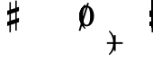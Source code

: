SplineFontDB: 3.0
FontName: Figurato
FullName: Figurato
FamilyName: Figurato
Weight: Standard
Copyright: Copyright 2018 Florian Kretlow
Version: 0.2.1
ItalicAngle: 0
UnderlinePosition: -100
UnderlineWidth: 50
Ascent: 350
Descent: 150
InvalidEm: 0
sfntRevision: 0x00010000
LayerCount: 4
Layer: 0 0 "Back" 1
Layer: 1 0 "Zeichenebene" 0
Layer: 2 0 "Struktur" 0
Layer: 3 0 "Struktur 2" 0
XUID: [1021 864 31587 12318]
FSType: 0
OS2Version: 0
OS2_WeightWidthSlopeOnly: 0
OS2_UseTypoMetrics: 1
CreationTime: 1324930714
ModificationTime: 1532700715
PfmFamily: 17
TTFWeight: 400
TTFWidth: 5
LineGap: 90
VLineGap: 0
OS2TypoAscent: 0
OS2TypoAOffset: 1
OS2TypoDescent: 0
OS2TypoDOffset: 1
OS2TypoLinegap: 90
OS2WinAscent: 0
OS2WinAOffset: 1
OS2WinDescent: 0
OS2WinDOffset: 1
HheadAscent: 0
HheadAOffset: 1
HheadDescent: 0
HheadDOffset: 1
OS2Vendor: 'PfEd'
Lookup: 4 0 0 "BaseLigatures" { "BaseLigatures-1"  } ['ccmp' ('DFLT' <'dflt' > 'latn' <'dflt' > ) ]
Lookup: 4 0 1 "'liga' italic figures" { "'liga' italic figures-2"  "'liga' italic figures-1"  } ['liga' ('DFLT' <'dflt' > 'latn' <'dflt' > ) ]
Lookup: 6 0 0 "'calt' nolig" { "'calt' nolig-1"  } ['calt' ('DFLT' <'dflt' > 'latn' <'dflt' > ) ]
Lookup: 6 0 0 "'calt' L R S" { "'calt' L R S conditions"  } ['calt' ('DFLT' <'dflt' > 'latn' <'dflt' > ) ]
Lookup: 6 0 0 "'calt' L cascade" { "'calt' L cascade-1"  } ['calt' ('DFLT' <'dflt' > 'latn' <'dflt' > ) ]
Lookup: 6 0 0 "'calt' R acc collision avoidance" { "'calt' R acc collision avoidance-1"  } ['calt' ('DFLT' <'dflt' > 'latn' <'dflt' > ) ]
Lookup: 6 0 0 "'calt' L acc collision avoidance" { "'calt' L acc collision avoidance-1"  } ['calt' ('DFLT' <'dflt' > 'latn' <'dflt' > ) ]
Lookup: 6 0 0 "'calt' parentheses shift" { "parens substitiution conditions-1"  } ['calt' ('DFLT' <'dflt' > 'latn' <'dflt' > ) ]
Lookup: 1 0 0 "space_parens substitution" { "space_parens substitution-1"  } ['    ' ('DFLT' <'dflt' > 'latn' <'dflt' > ) ]
Lookup: 1 0 0 "L substitution" { "L substitution-1" ("L") } []
Lookup: 1 0 0 "sep substitution" { "sep substitution-1"  } ['    ' ('DFLT' <'dflt' > 'latn' <'dflt' > ) ]
Lookup: 1 0 0 "Lsep substitution" { "Lsep substitution-1"  } ['    ' ('DFLT' <'dflt' > 'latn' <'dflt' > ) ]
Lookup: 1 0 0 "S substitution" { "S substitution-1"  } ['    ' ('DFLT' <'dflt' > 'latn' <'dflt' > ) ]
Lookup: 1 0 0 "acc.A substitution" { "accidental.A substitiution-1" ("A") } ['    ' ('DFLT' <'dflt' > 'latn' <'dflt' > ) ]
Lookup: 1 0 0 "acc.B substitution" { "accidental.B substitution-1"  } ['    ' ('DFLT' <'dflt' > 'latn' <'dflt' > ) ]
Lookup: 4 0 0 "Nolig ligature" { "Nolig ligature-1"  } ['    ' ('DFLT' <'dflt' > 'latn' <'dflt' > ) ]
Lookup: 262 0 0 "'mkmk' Mark to Mark in Latin lookup 4" { "'mkmk' Mark to Mark in Latin lookup 4-1"  } ['mkmk' ('DFLT' <'dflt' > 'latn' <'dflt' > ) ]
MarkAttachClasses: 1
DEI: 91125
ChainSub2: class "'calt' nolig-1" 3 3 3 2
  Class: 1 b
  Class: 5 comma
  BClass: 1 b
  BClass: 5 comma
  FClass: 1 b
  FClass: 5 comma
 1 0 2
  ClsList: 1
  BClsList:
  FClsList: 2 1
 1
  SeqLookup: 0 "Nolig ligature"
 1 1 1
  ClsList: 2
  BClsList: 1
  FClsList: 1
 1
  SeqLookup: 0 "Nolig ligature"
  ClassNames: "All_Others" "b" "comma"
  BClassNames: "All_Others" "b" "comma"
  FClassNames: "All_Others" "b" "comma"
EndFPST
ChainSub2: class "'calt' L acc collision avoidance-1" 8 8 8 18
  Class: 3 n.L
  Class: 12 numbersign.L
  Class: 3 b.L
  Class: 3 x.L
  Class: 5 b_b.L
  Class: 251 zero.L one.L two.L three.L four.L five.L six.L seven.L eight.L nine.L one_zero.L two_slash.L four_slash.L five_slash.L six_slash.L seven_slash.L nine_slash.L i_one.L i_two.L i_three.L i_four.L i_five.L i_six.L i_seven.L i_eight.L i_nine.L i_one_zero.L
  Class: 24 comma comma.L comma.Lsep
  BClass: 3 n.L
  BClass: 12 numbersign.L
  BClass: 3 b.L
  BClass: 3 x.L
  BClass: 5 b_b.L
  BClass: 251 zero.L one.L two.L three.L four.L five.L six.L seven.L eight.L nine.L one_zero.L two_slash.L four_slash.L five_slash.L six_slash.L seven_slash.L nine_slash.L i_one.L i_two.L i_three.L i_four.L i_five.L i_six.L i_seven.L i_eight.L i_nine.L i_one_zero.L
  BClass: 24 comma comma.L comma.Lsep
  FClass: 3 n.L
  FClass: 12 numbersign.L
  FClass: 3 b.L
  FClass: 3 x.L
  FClass: 5 b_b.L
  FClass: 251 zero.L one.L two.L three.L four.L five.L six.L seven.L eight.L nine.L one_zero.L two_slash.L four_slash.L five_slash.L six_slash.L seven_slash.L nine_slash.L i_one.L i_two.L i_three.L i_four.L i_five.L i_six.L i_seven.L i_eight.L i_nine.L i_one_zero.L
  FClass: 24 comma comma.L comma.Lsep
 1 0 3
  ClsList: 1
  BClsList:
  FClsList: 6 7 3
 1
  SeqLookup: 0 "acc.A substitution"
 1 0 2
  ClsList: 1
  BClsList:
  FClsList: 6 3
 1
  SeqLookup: 0 "acc.A substitution"
 1 0 3
  ClsList: 1
  BClsList:
  FClsList: 6 7 2
 1
  SeqLookup: 0 "acc.A substitution"
 1 0 2
  ClsList: 1
  BClsList:
  FClsList: 6 2
 1
  SeqLookup: 0 "acc.A substitution"
 1 0 3
  ClsList: 1
  BClsList:
  FClsList: 6 7 1
 1
  SeqLookup: 0 "acc.A substitution"
 1 0 2
  ClsList: 1
  BClsList:
  FClsList: 6 1
 1
  SeqLookup: 0 "acc.A substitution"
 1 0 3
  ClsList: 3
  BClsList:
  FClsList: 6 7 3
 1
  SeqLookup: 0 "acc.A substitution"
 1 0 2
  ClsList: 3
  BClsList:
  FClsList: 6 3
 1
  SeqLookup: 0 "acc.A substitution"
 1 0 3
  ClsList: 3
  BClsList:
  FClsList: 6 7 2
 1
  SeqLookup: 0 "acc.A substitution"
 1 0 2
  ClsList: 3
  BClsList:
  FClsList: 6 2
 1
  SeqLookup: 0 "acc.A substitution"
 1 0 3
  ClsList: 3
  BClsList:
  FClsList: 6 7 1
 1
  SeqLookup: 0 "acc.A substitution"
 1 0 2
  ClsList: 3
  BClsList:
  FClsList: 6 1
 1
  SeqLookup: 0 "acc.A substitution"
 1 0 3
  ClsList: 2
  BClsList:
  FClsList: 6 7 1
 1
  SeqLookup: 0 "acc.A substitution"
 1 0 2
  ClsList: 2
  BClsList:
  FClsList: 6 1
 1
  SeqLookup: 0 "acc.A substitution"
 1 0 3
  ClsList: 2
  BClsList:
  FClsList: 6 7 2
 1
  SeqLookup: 0 "acc.B substitution"
 1 0 2
  ClsList: 2
  BClsList:
  FClsList: 6 2
 1
  SeqLookup: 0 "acc.B substitution"
 1 3 0
  ClsList: 3
  BClsList: 7 6 2
  FClsList:
 1
  SeqLookup: 0 "acc.A substitution"
 1 2 0
  ClsList: 3
  BClsList: 6 2
  FClsList:
 1
  SeqLookup: 0 "acc.A substitution"
  ClassNames: "All_Others" "n" "s" "b" "x" "bb" "fig" "comma"
  BClassNames: "All_Others" "n" "s" "b" "x" "bb" "fig" "comma"
  FClassNames: "All_Others" "n" "s" "b" "x" "bb" "fig" "comma"
EndFPST
ChainSub2: class "'calt' L cascade-1" 3 3 3 4
  Class: 367 zero.L one.L two.L three.L four.L five.L six.L seven.L eight.L nine.L one_zero.L numbersign.L b.L n.L x.L b_b.L comma.L comma.Lsep two_slash.L four_slash.L five_slash.L six_slash.L seven_slash.L nine_slash.L plus.L hyphen.L n.S.L numbersign.S.L b.S.L x.S.L b_b.S.L i_zero.L i_one.L i_two.L i_three.L i_four.L i_five.L i_six.L i_seven.L i_eight.L i_nine.L i_one_zero.L
  Class: 279 numbersign zero one two three four five six seven eight nine b n s x b_b comma two_slash four_slash five_slash six_slash seven_slash nine_slash plus hyphen d n.S numbersign.S b.S x.S b_b.S comma.sep i_zero i_one i_two i_three i_four i_five i_six i_seven i_eight i_nine i_one_zero
  BClass: 367 zero.L one.L two.L three.L four.L five.L six.L seven.L eight.L nine.L one_zero.L numbersign.L b.L n.L x.L b_b.L comma.L comma.Lsep two_slash.L four_slash.L five_slash.L six_slash.L seven_slash.L nine_slash.L plus.L hyphen.L n.S.L numbersign.S.L b.S.L x.S.L b_b.S.L i_zero.L i_one.L i_two.L i_three.L i_four.L i_five.L i_six.L i_seven.L i_eight.L i_nine.L i_one_zero.L
  BClass: 279 numbersign zero one two three four five six seven eight nine b n s x b_b comma two_slash four_slash five_slash six_slash seven_slash nine_slash plus hyphen d n.S numbersign.S b.S x.S b_b.S comma.sep i_zero i_one i_two i_three i_four i_five i_six i_seven i_eight i_nine i_one_zero
  FClass: 367 zero.L one.L two.L three.L four.L five.L six.L seven.L eight.L nine.L one_zero.L numbersign.L b.L n.L x.L b_b.L comma.L comma.Lsep two_slash.L four_slash.L five_slash.L six_slash.L seven_slash.L nine_slash.L plus.L hyphen.L n.S.L numbersign.S.L b.S.L x.S.L b_b.S.L i_zero.L i_one.L i_two.L i_three.L i_four.L i_five.L i_six.L i_seven.L i_eight.L i_nine.L i_one_zero.L
  FClass: 279 numbersign zero one two three four five six seven eight nine b n s x b_b comma two_slash four_slash five_slash six_slash seven_slash nine_slash plus hyphen d n.S numbersign.S b.S x.S b_b.S comma.sep i_zero i_one i_two i_three i_four i_five i_six i_seven i_eight i_nine i_one_zero
 1 1 0
  ClsList: 2
  BClsList: 1
  FClsList:
 1
  SeqLookup: 0 "L substitution"
 1 0 1
  ClsList: 2
  BClsList:
  FClsList: 1
 1
  SeqLookup: 0 "L substitution"
 1 0 2
  ClsList: 2
  BClsList:
  FClsList: 2 1
 1
  SeqLookup: 0 "L substitution"
 1 0 3
  ClsList: 2
  BClsList:
  FClsList: 2 2 1
 1
  SeqLookup: 0 "L substitution"
  ClassNames: "All_Others" "L" "notL"
  BClassNames: "All_Others" "L" "notL"
  FClassNames: "All_Others" "L" "notL"
EndFPST
ChainSub2: class "'calt' L R S conditions" 5 5 5 13
  Class: 205 zero one two three four five six seven eight nine one_zero two_slash four_slash five_slash six_slash seven_slash nine_slash hyphen d i_zero i_one i_two i_three i_four i_five i_six i_seven i_nine i_one_zero
  Class: 35 n numbersign s b x b_b plus b.nolig
  Class: 5 comma
  Class: 30 numbersign.S b.S n.S x.S b_b.S
  BClass: 205 zero one two three four five six seven eight nine one_zero two_slash four_slash five_slash six_slash seven_slash nine_slash hyphen d i_zero i_one i_two i_three i_four i_five i_six i_seven i_nine i_one_zero
  BClass: 35 n numbersign s b x b_b plus b.nolig
  BClass: 5 comma
  BClass: 30 numbersign.S b.S n.S x.S b_b.S
  FClass: 205 zero one two three four five six seven eight nine one_zero two_slash four_slash five_slash six_slash seven_slash nine_slash hyphen d i_zero i_one i_two i_three i_four i_five i_six i_seven i_nine i_one_zero
  FClass: 35 n numbersign s b x b_b plus b.nolig
  FClass: 5 comma
  FClass: 30 numbersign.S b.S n.S x.S b_b.S
 1 1 1
  ClsList: 2
  BClsList: 1
  FClsList: 1
 0
 1 1 2
  ClsList: 2
  BClsList: 1
  FClsList: 3 1
 0
 1 0 2
  ClsList: 2
  BClsList:
  FClsList: 1 2
 1
  SeqLookup: 0 "S substitution"
 1 0 2
  ClsList: 2
  BClsList:
  FClsList: 3 1
 1
  SeqLookup: 0 "S substitution"
 1 0 2
  ClsList: 2
  BClsList:
  FClsList: 2 1
 1
  SeqLookup: 0 "S substitution"
 1 0 2
  ClsList: 2
  BClsList:
  FClsList: 3 3
 1
  SeqLookup: 0 "S substitution"
 1 0 3
  ClsList: 2
  BClsList:
  FClsList: 3 2 1
 1
  SeqLookup: 0 "S substitution"
 1 1 2
  ClsList: 3
  BClsList: 1
  FClsList: 2 1
 1
  SeqLookup: 0 "Lsep substitution"
 1 1 3
  ClsList: 3
  BClsList: 1
  FClsList: 2 3 1
 1
  SeqLookup: 0 "Lsep substitution"
 1 1 2
  ClsList: 3
  BClsList: 3
  FClsList: 2 1
 1
  SeqLookup: 0 "Lsep substitution"
 1 1 1
  ClsList: 3
  BClsList: 4
  FClsList: 1
 1
  SeqLookup: 0 "sep substitution"
 1 0 1
  ClsList: 2
  BClsList:
  FClsList: 1
 1
  SeqLookup: 0 "L substitution"
 1 1 1
  ClsList: 3
  BClsList: 4
  FClsList: 3
 1
  SeqLookup: 0 "sep substitution"
  ClassNames: "All_Others" "fig" "acc" "comma" "S"
  BClassNames: "All_Others" "fig" "acc" "comma" "S"
  FClassNames: "All_Others" "fig" "acc" "comma" "S"
EndFPST
ChainSub2: class "'calt' R acc collision avoidance-1" 9 9 9 13
  Class: 1 n
  Class: 12 numbersign s
  Class: 1 b
  Class: 1 x
  Class: 3 b_b
  Class: 172 zero one two three four five six seven eight nine six_slash seven_slash nine_slash one_zero i_zero i_one i_two i_three i_four i_five i_six i_seven i_eight i_nine i_one_zero
  Class: 20 two_slash four_slash
  Class: 10 five_slash
  BClass: 1 n
  BClass: 12 numbersign s
  BClass: 1 b
  BClass: 1 x
  BClass: 3 b_b
  BClass: 172 zero one two three four five six seven eight nine six_slash seven_slash nine_slash one_zero i_zero i_one i_two i_three i_four i_five i_six i_seven i_eight i_nine i_one_zero
  BClass: 20 two_slash four_slash
  BClass: 10 five_slash
  FClass: 1 n
  FClass: 12 numbersign s
  FClass: 1 b
  FClass: 1 x
  FClass: 3 b_b
  FClass: 172 zero one two three four five six seven eight nine six_slash seven_slash nine_slash one_zero i_zero i_one i_two i_three i_four i_five i_six i_seven i_eight i_nine i_one_zero
  FClass: 20 two_slash four_slash
  FClass: 10 five_slash
 1 2 0
  ClsList: 3
  BClsList: 6 3
  FClsList:
 1
  SeqLookup: 0 "acc.A substitution"
 1 2 0
  ClsList: 2
  BClsList: 6 3
  FClsList:
 1
  SeqLookup: 0 "acc.A substitution"
 1 2 0
  ClsList: 1
  BClsList: 6 3
  FClsList:
 1
  SeqLookup: 0 "acc.A substitution"
 1 2 0
  ClsList: 3
  BClsList: 6 1
  FClsList:
 1
  SeqLookup: 0 "acc.A substitution"
 1 2 0
  ClsList: 2
  BClsList: 6 1
  FClsList:
 1
  SeqLookup: 0 "acc.A substitution"
 1 2 0
  ClsList: 1
  BClsList: 6 1
  FClsList:
 1
  SeqLookup: 0 "acc.A substitution"
 1 2 0
  ClsList: 1
  BClsList: 6 2
  FClsList:
 1
  SeqLookup: 0 "acc.B substitution"
 1 2 0
  ClsList: 2
  BClsList: 6 2
  FClsList:
 1
  SeqLookup: 0 "acc.B substitution"
 1 0 2
  ClsList: 2
  BClsList:
  FClsList: 6 3
 1
  SeqLookup: 0 "acc.A substitution"
 1 0 1
  ClsList: 1
  BClsList:
  FClsList: 7
 1
  SeqLookup: 0 "acc.A substitution"
 1 2 0
  ClsList: 1
  BClsList: 6 8
  FClsList:
 1
  SeqLookup: 0 "acc.A substitution"
 1 2 0
  ClsList: 2
  BClsList: 6 8
  FClsList:
 1
  SeqLookup: 0 "acc.A substitution"
 1 2 0
  ClsList: 3
  BClsList: 6 8
  FClsList:
 1
  SeqLookup: 0 "acc.A substitution"
  ClassNames: "All_Others" "n" "s" "b" "x" "bb" "fig" "figplus" "fiveplus"
  BClassNames: "All_Others" "n" "s" "b" "x" "bb" "fig" "figplus" "fiveplus"
  FClassNames: "All_Others" "n" "s" "b" "x" "bb" "fig" "figplus" "fiveplus"
EndFPST
ChainSub2: class "parens substitiution conditions-1" 3 3 3 1
  Class: 23 parenright bracketright
  Class: 20 numbersign b n x b_b
  BClass: 23 parenright bracketright
  BClass: 20 numbersign b n x b_b
  FClass: 23 parenright bracketright
  FClass: 20 numbersign b n x b_b
 1 1 0
  ClsList: 1
  BClsList: 2
  FClsList:
 1
  SeqLookup: 0 "space_parens substitution"
  ClassNames: "All_Others" "parens" "acc"
  BClassNames: "All_Others" "parens" "acc"
  FClassNames: "All_Others" "parens" "acc"
EndFPST
LangName: 1033
Encoding: UnicodeFull
UnicodeInterp: none
NameList: Adobe Glyph List
DisplaySize: -72
AntiAlias: 1
FitToEm: 1
WinInfo: 40 10 6
BeginPrivate: 0
EndPrivate
TeXData: 1 0 0 262144 131072 87381 190841 1048576 87381 783286 444596 497025 792723 393216 433062 380633 303038 157286 324010 404750 52429 2506097 1059062 262144
AnchorClass2: "chainleft" "'mkmk' Mark to Mark in Latin lookup 4-1" "chain" "'mkmk' Mark to Mark in Latin lookup 4-1" "acc""" 
BeginChars: 1114112 131

StartChar: zero
Encoding: 48 48 0
Width: 0
VWidth: 0
Flags: HMW
AnchorPoint: "chain" 227.5 365 basemark 0
AnchorPoint: "chain" 227.5 0 mark 0
LayerCount: 4
Back
SplineSet
2 140 m 4
 2 221 41 285 103 285 c 4
 165 285 204 221 204 140 c 4
 204 59 165 -4 103 -4 c 4
 41 -4 2 59 2 140 c 4
103 263 m 7
 64 263 50 211 50 150 c 6
 50 128 l 6
 50 67 64 18 103 18 c 7
 142 18 155 67 155 128 c 6
 155 150 l 6
 155 211 142 263 103 263 c 7
EndSplineSet
Fore
SplineSet
0 140 m 0
 0 221 44 285 103 285 c 0
 162 285 206 221 206 140 c 0
 206 59 162 -4 103 -4 c 0
 44 -4 0 59 0 140 c 0
103 263 m 3
 67 263 53 211 53 150 c 2
 53 128 l 2
 53 67 67 18 103 18 c 3
 139 18 152 67 152 128 c 2
 152 150 l 2
 152 211 139 263 103 263 c 3
EndSplineSet
Validated: 1048577
Substitution2: "L substitution-1" zero.L
EndChar

StartChar: one
Encoding: 49 49 1
Width: 0
VWidth: 0
Flags: HMW
AnchorPoint: "chain" 209 0 mark 0
AnchorPoint: "chain" 209 365 basemark 0
LayerCount: 4
Back
SplineSet
120 56 m 6
 120 30 138 21 156 21 c 6
 169 21 l 21
 169 0 l 13
 21 0 l 21
 21 21 l 13
 39 21 l 6
 57 21 80 32 80 57 c 6
 80 212 l 6
 80 220 75 223 69 223 c 4
 66 223 63 223 60 221 c 6
 22 201 l 5
 10 216 l 13
 90 281 l 21
 120 281 l 13
 120 56 l 6
EndSplineSet
Fore
SplineSet
123 56 m 2
 123 30 138 21 156 21 c 2
 169 21 l 17
 169 0 l 9
 21 0 l 17
 21 21 l 9
 39 21 l 2
 57 21 77 32 77 57 c 2
 77 219 l 2
 77 226 74 230 67 230 c 0
 64 230 60 229 54 227 c 2
 24 215 l 1
 14 232 l 9
 88 281 l 17
 123 281 l 9
 123 56 l 2
EndSplineSet
Validated: 1048577
Substitution2: "L substitution-1" one.L
EndChar

StartChar: two
Encoding: 50 50 2
Width: 0
VWidth: 0
Flags: HMW
AnchorPoint: "chain" 228 365 basemark 0
AnchorPoint: "chain" 228 0 mark 0
LayerCount: 4
Back
SplineSet
206 66 m 5
 204 28 188 -4 148 -4 c 4
 112 -4 88 36 58 36 c 4
 39 36 30 24 20 0 c 5
 0 0 l 5
 4 42 46 95 82 118 c 4
 134 154 158 179 158 209 c 4
 158 246 132 263 102 263 c 4
 74 263 54 248 54 235 c 4
 54 224 68 223 68 202 c 4
 68 184 58 175 42 175 c 4
 24 175 10 188 10 208 c 4
 10 240 46 285 108 285 c 4
 162 285 206 253 206 207 c 4
 206 159 166 140 128 119 c 4
 118 113 82 93 58 62 c 5
 63 63.8571428571 67.7142857143 64.6530612245 72.2274052478 64.6530612245 c 4
 99.306122449 64.6530612245 119.142857143 36 150 36 c 4
 172 36 180 50 188 71 c 5
 206 66 l 5
EndSplineSet
Fore
SplineSet
206 79 m 1
 206 36 188 -4 148 -4 c 0
 112 -4 84 28 54 28 c 0
 35 28 27 18 20 0 c 1
 0 0 l 1
 4 42 46 95 82 118 c 0
 134 154 149 179 149 209 c 0
 149 246 130 263 102 263 c 0
 74 263 57 250 57 236 c 0
 57 224 72 220 72 198 c 0
 72 183 61 171 43 171 c 0
 23 171 10 185 10 207 c 0
 10 240 46 285 108 285 c 0
 162 285 206 253 206 207 c 0
 206 159 166 140 128 119 c 0
 118 113 76 90 53 55 c 1
 98 55 107 45 144 45 c 0
 169 45 181 57 188 82 c 1
 206 79 l 1
EndSplineSet
Validated: 1048577
Layer: 2
SplineSet
206 75 m 5
 206 37 188 -4 148 -4 c 4
 112 -4 85 30 55 30 c 4
 36 30 27 18 20 0 c 5
 0 0 l 5
 4 42 46 95 82 118 c 4
 134 154 158 179 158 209 c 4
 158 246 132 263 102 263 c 4
 74 263 54 248 54 235 c 4
 54 224 68 223 68 202 c 4
 68 184 58 175 42 175 c 4
 24 175 10 188 10 208 c 4
 10 240 46 285 108 285 c 4
 162 285 206 253 206 207 c 4
 206 159 166 140 128 119 c 4
 118 113 76 90 53 55 c 5
 103 55 109 41 146 41 c 4
 171 41 182 56 188 78 c 5
 206 75 l 5
EndSplineSet
Substitution2: "L substitution-1" two.L
EndChar

StartChar: three
Encoding: 51 51 3
Width: 0
VWidth: 0
Flags: HMW
AnchorPoint: "chain" 225.5 0 mark 0
AnchorPoint: "chain" 225.5 365 basemark 0
LayerCount: 4
Back
SplineSet
28 98 m 0
 44 98 56 86 56 70 c 0
 56 57 48 49 48 41 c 0
 48 29 70 17 94 17 c 0
 126 17 156 37 156 75 c 4
 156 110 126 133 68 133 c 2
 54 133 l 1
 54 154 l 1
 68 154 l 2
 120 154 154 178 154 214 c 4
 154 246 128 265 94 265 c 0
 68 265 54 253 54 244 c 0
 54 236 66 232 66 212 c 0
 66 199 54 188 38 188 c 0
 24 188 12 200 12 220 c 0
 12 251 48 285 102 285 c 0
 152 285 198 257 198 215 c 0
 198 185 176 161 148 151 c 0
 144 150 140 150 140 146 c 0
 140 143 142 143 146 141 c 0
 178 129 202 105 202 74 c 0
 202 36 166 -4 100 -4 c 0
 40 -4 0 34 0 66 c 0
 0 86 12 98 28 98 c 0
EndSplineSet
Fore
SplineSet
29 102 m 0
 47 102 60 89 60 71 c 0
 60 57 51 48 51 40 c 0
 51 27 70 17 94 17 c 0
 126 17 148 37 148 75 c 0
 148 110 126 133 68 133 c 2
 64 133 l 1
 64 154 l 1
 68 154 l 2
 120 154 146 178 146 214 c 0
 146 246 128 265 94 265 c 0
 68 265 57 254 57 245 c 0
 57 237 70 233 70 211 c 0
 70 197 57 184 39 184 c 0
 24 184 12 197 12 219 c 0
 12 251 48 285 102 285 c 0
 152 285 198 257 198 215 c 0
 198 185 176 161 148 151 c 0
 144 150 140 150 140 146 c 0
 140 143 142 143 146 141 c 0
 178 129 202 105 202 74 c 0
 202 36 166 -4 100 -4 c 0
 40 -4 -1 34 -1 67 c 0
 -1 89 11 102 29 102 c 0
EndSplineSet
Validated: 1048577
Substitution2: "L substitution-1" three.L
EndChar

StartChar: four
Encoding: 52 52 4
Width: 0
VWidth: 0
Flags: HMW
AnchorPoint: "chain" 233.5 0 mark 0
AnchorPoint: "chain" 233.5 365 basemark 0
LayerCount: 4
Back
SplineSet
172 83 m 5
 172 48 l 6
 172 29 192 20 206 20 c 5
 206 0 l 5
 85 0 l 5
 85 20 l 5
 95 20 l 6
 109 20 131 27 131 48 c 6
 131 83 l 5
 0 83 l 5
 0 103 l 5
 35 161 59 215 76 281 c 5
 137 281 l 5
 105 216 79 182 30 106 c 5
 131 106 l 5
 131 157 l 5
 172 201 l 5
 172 106 l 5
 218 106 l 5
 218 83 l 5
 172 83 l 5
EndSplineSet
Fore
SplineSet
172 83 m 5
 172 48 l 6
 172 29 192 20 206 20 c 5
 206 0 l 5
 80 0 l 5
 80 20 l 5
 90 20 l 6
 104 20 126 27 126 48 c 6
 126 83 l 5
 0 83 l 5
 0 103 l 5
 35 161 57 215 74 281 c 5
 145 281 l 5
 113 216 81 182 30 106 c 5
 126 106 l 5
 126 162 l 5
 172 211 l 5
 172 106 l 5
 218 106 l 5
 218 83 l 5
 172 83 l 5
EndSplineSet
Validated: 1048577
Substitution2: "L substitution-1" four.L
EndChar

StartChar: five
Encoding: 53 53 5
Width: 0
VWidth: 0
Flags: HMW
AnchorPoint: "chain" 224.5 0 mark 0
AnchorPoint: "chain" 224.5 365 basemark 0
LayerCount: 4
Back
SplineSet
95 -4 m 4
 37 -4 0 34 0 64 c 4
 0 86 14 99 33 99 c 4
 52 99 63 85 63 67 c 4
 63 47 54 48 54 36 c 4
 54 28 63 18 87 18 c 4
 123 18 150 43 150 93 c 4
 150 138 125 155 89 156 c 4
 66 156 48 149 34 136 c 5
 21 143 l 13
 23 281 l 5
 52 278 75 276 99 276 c 4
 122 276 145 277 173 281 c 5
 178 274 l 5
 161 246 138 227 92 227 c 7
 76 227 62 229 44 231 c 13
 43 168 l 21
 58 174 69 180 98 180 c 4
 149 180 200 150 200 92 c 4
 200 34 154 -4 95 -4 c 4
EndSplineSet
Fore
SplineSet
95 -4 m 4
 37 -4 -1 35 -1 66 c 4
 -1 89 13 102 33 102 c 4
 53 102 64 88 64 69 c 4
 64 48 54 49 54 37 c 4
 54 29 63 18 87 18 c 4
 123 18 147 43 147 93 c 4
 147 138 125 155 89 156 c 0
 66 156 48 149 34 136 c 1
 21 143 l 9
 23 281 l 1
 52 278 75 276 99 276 c 0
 122 276 145 277 173 281 c 1
 178 274 l 1
 161 246 138 227 92 227 c 3
 76 227 62 229 44 231 c 9
 43 168 l 17
 58 174 69 180 98 180 c 0
 149 180 200 150 200 92 c 4
 200 34 154 -4 95 -4 c 4
EndSplineSet
Validated: 1048577
Substitution2: "L substitution-1" five.L
EndChar

StartChar: six
Encoding: 54 54 6
Width: 0
VWidth: 0
Flags: HMW
AnchorPoint: "chain" 223.5 0 mark 0
AnchorPoint: "chain" 223.5 365 basemark 0
LayerCount: 4
Back
SplineSet
157 198 m 4
 139 198 127 211 127 228 c 4
 127 236 130 243 130 251 c 4
 130 258 123 264 111 264 c 7
 56 264 48 198 48 138 c 5
 62 155 84 168 112 168 c 4
 167 168 198 130 198 86 c 4
 198 34 161 -4 106 -4 c 4
 31 -4 0 66 0 138 c 4
 0 233 55 285 110 285 c 7
 159 285 187 258 187 231 c 4
 187 213 176 198 157 198 c 4
106 145 m 4
 74 145 53 118 53 80 c 7
 53 41 70 18 100 18 c 4
 134 18 152 47 152 85 c 4
 152 121 137 145 106 145 c 4
EndSplineSet
Fore
SplineSet
157 196 m 0
 138 196 126 209 126 227 c 0
 126 235 129 243 129 251 c 0
 129 258 123 264 111 264 c 3
 56 264 48 198 48 138 c 1
 62 155 84 168 112 168 c 0
 167 168 203 130 203 86 c 0
 203 34 161 -4 106 -4 c 0
 31 -4 0 66 0 138 c 0
 0 233 55 285 110 285 c 3
 159 285 188 258 188 230 c 0
 188 211 177 196 157 196 c 0
106 145 m 0
 74 145 53 118 53 80 c 3
 53 41 70 18 100 18 c 0
 134 18 152 47 152 85 c 0
 152 121 137 145 106 145 c 0
EndSplineSet
Validated: 1048577
Substitution2: "L substitution-1" six.L
EndChar

StartChar: seven
Encoding: 55 55 7
Width: 0
VWidth: 0
Flags: HMW
AnchorPoint: "chain" 216.5 0 mark 0
AnchorPoint: "chain" 216.5 365 basemark 0
LayerCount: 4
Back
SplineSet
24 281 m 5
 24 274 27 267 35 267 c 7
 47 267 52 285 78 285 c 4
 105 285 134 264 154 264 c 4
 167 264 177 268 182 281 c 5
 204 281 l 5
 169 189 118 125 111 35 c 4
 109 8 94 -3 79 -3 c 4
 64 -3 49 9 49 30 c 4
 49 89 116 149 159 231 c 5
 154 228 148 224 138 224 c 7
 117 224 84 242 62 242 c 7
 37 242 23 230 23 184 c 5
 4 184 l 5
 4 281 l 5
 24 281 l 5
EndSplineSet
Fore
SplineSet
24 281 m 5
 24 269 24 263 31 263 c 7
 40 263 51 285 80 285 c 4
 115 285 120 258 144 258 c 4
 158 258 168 268 172 281 c 5
 194 281 l 5
 174 188 118 125 111 35 c 4
 109 8 94 -3 79 -3 c 4
 64 -3 49 9 49 30 c 4
 49 85 108 142 153 219 c 5
 131 222 81 238 60 238 c 7
 45 238 24 234 17 174 c 5
 -2 174 l 5
 4 281 l 5
 24 281 l 5
EndSplineSet
Validated: 1048577
Substitution2: "L substitution-1" seven.L
EndChar

StartChar: eight
Encoding: 56 56 8
Width: 0
VWidth: 1610
Flags: HMW
AnchorPoint: "chain" 222.5 0 mark 0
AnchorPoint: "chain" 222.5 365 basemark 0
LayerCount: 4
Back
SplineSet
44 223 m 4xd8
 44 192 81 174 116 158 c 5
 146 173 156 196 156 214 c 4
 156 241 134 261 100 261 c 4
 69 261 44 247 44 223 c 4xd8
160 63 m 4xe4
 160 100 113 115 81 129 c 5
 54 122 30 99 30 72 c 4
 30 45 56 21 101 21 c 4
 136 21 160 41 160 63 c 4xe4
55 143 m 5
 35 155 8 178 8 210 c 4
 8 248 44 285 100 285 c 4
 153 285 187 251 187 212 c 4xd8
 187 186 170 165 142 147 c 5
 169 131 196 109 196 77 c 4
 196 27 155 -4 101 -4 c 4
 41 -4 0 28 0 70 c 4
 0 101 25 129 55 143 c 5
EndSplineSet
Fore
SplineSet
45 225 m 0xd8
 45 195 84 176 119 160 c 1
 147 175 156 196 156 214 c 0
 156 241 134 261 100 261 c 0
 69 261 45 247 45 225 c 0xd8
159 61 m 0xe4
 159 96 109 113 77 127 c 1
 52 120 30 99 30 72 c 0
 30 45 56 21 101 21 c 0
 136 21 159 41 159 61 c 0xe4
51 141 m 1
 31 153 8 174 8 208 c 0
 8 249 44 285 100 285 c 0
 153 285 187 251 187 212 c 0xd8
 187 186 171 167 145 149 c 1
 172 133 196 113 196 79 c 0
 196 27 155 -4 101 -4 c 0
 41 -4 0 28 0 70 c 0
 0 101 23 127 51 141 c 1
EndSplineSet
Validated: 1048577
Substitution2: "L substitution-1" eight.L
EndChar

StartChar: nine
Encoding: 57 57 9
Width: 0
VWidth: 0
Flags: HMW
AnchorPoint: "chain" 223.5 0 mark 0
AnchorPoint: "chain" 223.5 365 basemark 0
LayerCount: 4
Back
SplineSet
2 45 m 4
 2 63 12 76 32 76 c 4
 48 76 60 67 61 49 c 4
 62 29 64 19 82 19 c 7
 142 19 149 110 150 142 c 5
 134 126 114 113 86 113 c 4
 31 113 0 151 0 200 c 4
 0 245 37 285 92 285 c 4
 165 285 198 221 198 153 c 4
 198 58 138 -4 78 -4 c 7
 28 -4 2 20 2 45 c 4
92 136 m 4
 124 136 146 161 146 201 c 7
 146 240 129 263 98 263 c 4
 63 263 46 234 46 201 c 4
 46 160 61 136 92 136 c 4
EndSplineSet
Fore
SplineSet
1 46 m 0
 1 65 11 78 32 78 c 0
 48 78 61 69 62 50 c 0
 63 29 64 19 82 19 c 3
 142 19 149 110 150 142 c 1
 134 126 114 113 86 113 c 0
 31 113 -5 151 -5 200 c 0
 -5 245 35 285 90 285 c 0
 163 285 198 221 198 153 c 0
 198 58 138 -4 78 -4 c 3
 28 -4 1 20 1 46 c 0
92 136 m 0
 124 136 146 161 146 201 c 3
 146 240 127 263 96 263 c 0
 61 263 46 234 46 201 c 0
 46 160 61 136 92 136 c 0
EndSplineSet
Validated: 1048577
Substitution2: "L substitution-1" nine.L
EndChar

StartChar: bracketleft
Encoding: 91 91 10
Width: 0
VWidth: 1145
Flags: HMW
AnchorPoint: "chain" 350 0 mark 0
AnchorPoint: "chain" 350 0 basemark 0
LayerCount: 4
Back
SplineSet
24 -56 m 5xe4
 0 -56 l 5
 0 348 l 5
 24 348 l 5
 24 -56 l 5xe4
0 -56 m 1xe4
 0 -32 l 1
 110 -32 l 1
 110 -56 l 1
 0 -56 l 1xe4
0 324 m 1xe4
 0 348 l 1
 110 348 l 1
 110 324 l 1
 0 324 l 1xe4
EndSplineSet
Fore
SplineSet
24 -2 m 1
 80 -2 l 1
 80 -26 l 1
 0 -26 l 1
 0 298 l 1
 80 298 l 1
 80 274 l 1
 24 274 l 1
 24 -2 l 1
EndSplineSet
Validated: 1048577
EndChar

StartChar: bracketright
Encoding: 93 93 11
Width: 0
VWidth: 1145
Flags: HMW
AnchorPoint: "chain" 0 365 basemark 0
AnchorPoint: "chain" 0 365 mark 0
LayerCount: 4
Fore
Refer: 10 91 N -1 0 0 -1 110 272 2
Validated: 1048577
Substitution2: "space_parens substitution-1" space_bracketright
EndChar

StartChar: b
Encoding: 98 98 12
Width: 0
VWidth: 0
Flags: HMW
AnchorPoint: "chain" -50 365 basemark 0
AnchorPoint: "chain" -50 365 mark 0
LayerCount: 4
Back
SplineSet
22 378 m 5
 22 143 l 5
 37 160 55 184 88 184 c 4
 118 184 148 166 148 124 c 4
 148 42 64 35 10 -23 c 5
 0 -23 l 5
 0 378 l 5
 22 378 l 5
22 13 m 5
 59 45 98 68 98 107 c 4
 98 136 84 149 66 149 c 4
 43 149 23 115 23 115 c 5
 22 13 l 5
EndSplineSet
Fore
SplineSet
22 378 m 1
 22 153 l 1
 36 167 53 184 83 184 c 0
 115 184 148 165 148 123 c 0
 148 41 64 42 10 -23 c 1
 0 -23 l 1
 0 378 l 1
 22 378 l 1
22 13 m 1
 59 48 98 65 98 110 c 0
 98 139 81 150 63 150 c 0
 40 150 23 131 23 131 c 1
 22 13 l 1
EndSplineSet
Validated: 1048577
Substitution2: "S substitution-1" b.S
Substitution2: "L substitution-1" b.L
Substitution2: "accidental.B substitution-1" b.B
Substitution2: "accidental.A substitiution-1" b.A
EndChar

StartChar: n
Encoding: 110 110 13
Width: 0
VWidth: 0
Flags: HMW
AnchorPoint: "chain" -50 365 mark 0
AnchorPoint: "chain" -50 365 basemark 0
LayerCount: 4
Fore
SplineSet
0 362 m 1
 20 362 l 1
 20 226 l 1
 128 252 l 1
 128 -108 l 1
 106 -108 l 1
 108 25 l 1
 0 1 l 1
 0 362 l 1
20 162 m 1
 20 71 l 1
 108 92 l 1
 108 182 l 1
 20 162 l 1
EndSplineSet
Validated: 1048577
Substitution2: "S substitution-1" n.S
Substitution2: "L substitution-1" n.L
Substitution2: "accidental.B substitution-1" n.B
Substitution2: "accidental.A substitiution-1" n.A
EndChar

StartChar: x
Encoding: 120 120 14
Width: 0
VWidth: 0
Flags: HMW
AnchorPoint: "chain" -40 365 mark 0
AnchorPoint: "chain" -40 365 basemark 0
LayerCount: 4
Back
SplineSet
88 69 m 4
 69 69 49 38 49 4 c 5
 0 1 l 5
 3 50 l 5
 37 50 66 71 66 90 c 4
 66 109 37 129 3 129 c 5
 0 178 l 5
 49 176 l 5
 49 142 69 113 88 113 c 4
 107 113 127 142 127 176 c 5
 176 178 l 5
 173 129 l 5
 139 129 110 109 110 90 c 4
 110 71 139 50 173 50 c 5
 176 1 l 5
 127 4 l 5
 127 38 107 69 88 69 c 4
EndSplineSet
Fore
SplineSet
88 69 m 0
 69 69 51 39 51 4 c 1
 0 1 l 1
 3 52 l 1
 38 52 66 71 66 90 c 0
 66 109 38 127 3 127 c 1
 0 178 l 1
 51 176 l 1
 51 141 69 113 88 113 c 0
 107 113 125 141 125 176 c 1
 176 178 l 1
 173 127 l 1
 138 127 110 109 110 90 c 0
 110 71 138 52 173 52 c 1
 176 1 l 1
 125 4 l 1
 125 39 107 69 88 69 c 0
EndSplineSet
Validated: 1048577
Substitution2: "S substitution-1" x.S
Substitution2: "L substitution-1" x.L
Substitution2: "accidental.B substitution-1" x.B
Substitution2: "accidental.A substitiution-1" x.A
EndChar

StartChar: quotedbl
Encoding: 34 34 15
Width: 1000
VWidth: 0
LayerCount: 4
Back
SplineSet
88 198 m 0x78
 88 180 77 168 60 168 c 0
 42 168 26 183 26 207 c 0
 26 244 64 285 124 285 c 0
 174 285 217 255 217 209 c 0
 217 161 176 143 141 121 c 0
 119 107 99 91 82 71 c 0
 75 64 79 52 88 52 c 0x78
 109 51 133 43 158 43 c 0
 180 43 194 59 196 84 c 1
 214 84 l 1
 221 52 213 -4 155 -4 c 0xb4
 115 -4 100 21 72 21 c 0
 58 21 47 12 43 0 c 1
 25 0 l 1
 28 42 66 95 98 119 c 0
 146 156 165 181 165 211 c 0
 165 248 139 266 109 266 c 0
 92 266 76 258 64 247 c 0
 60 242 59 239 59 236 c 0
 59 226 88 230 88 198 c 0x78
EndSplineSet
Fore
Validated: 1
EndChar

StartChar: percent
Encoding: 37 37 16
Width: 1000
VWidth: 0
LayerCount: 4
Back
SplineSet
94 15 m 7xf4
 124 15 149 33 149 86 c 4
 149 125 129 146 103 146 c 4
 83 146 64 136 52 117 c 5
 40 122 l 13
 40 281 l 5
 206 281 l 5
 193 237 114 225 60 234 c 13
 60 151 l 21xec
 75 159 90 166 117 166 c 4
 160 166 204 141 204 86 c 4
 204 31 157 -4 106 -4 c 7
 58 -4 25 17 25 50 c 4
 25 67 38 81 55 81 c 4
 72 81 84 67 84 50 c 4
 84 39 73 32 73 23 c 4
 73 19 78 15 94 15 c 7xf4
EndSplineSet
Fore
Validated: 1
EndChar

StartChar: numbersign
Encoding: 35 35 17
Width: 0
VWidth: 0
Flags: HMW
AnchorPoint: "chain" -33 365 mark 0
AnchorPoint: "chain" -33 365 basemark 0
LayerCount: 4
Back
SplineSet
33 324 m 5
 53 324 l 5
 53 226 l 5
 111 244 l 5
 111 344 l 5
 131 344 l 5
 131 252 l 5
 160 262 l 5
 160 205 l 5
 131 195 l 5
 131 106 l 5
 160 116 l 5
 160 60 l 5
 131 49 l 5
 131 -53 l 5
 111 -53 l 5
 111 42 l 5
 53 24 l 5
 53 -75 l 5
 33 -75 l 5
 33 17 l 5
 4 7 l 5
 4 63 l 5
 33 73 l 5
 33 162 l 5
 4 152 l 5
 4 209 l 5
 33 218 l 5
 33 324 l 5
111 188 m 5
 53 170 l 5
 53 80 l 5
 111 98 l 5
 111 188 l 5
EndSplineSet
Fore
SplineSet
31 333 m 5
 51 333 l 5
 51 231 l 5
 113 249 l 5
 113 354 l 5
 133 354 l 5
 133 258 l 5
 164 268 l 5
 164 209 l 5
 133 198 l 5
 133 105 l 5
 164 115 l 5
 164 56 l 5
 133 45 l 5
 133 -62 l 5
 113 -62 l 5
 113 37 l 5
 51 18 l 5
 51 -85 l 5
 31 -85 l 5
 31 11 l 5
 0 1 l 5
 0 59 l 5
 31 70 l 5
 31 163 l 5
 0 153 l 5
 0 213 l 5
 31 222 l 5
 31 333 l 5
113 191 m 5
 51 172 l 5
 51 77 l 5
 113 96 l 5
 113 191 l 5
EndSplineSet
Validated: 1048577
Substitution2: "S substitution-1" numbersign.S
Substitution2: "L substitution-1" numbersign.L
Substitution2: "accidental.B substitution-1" numbersign.B
Substitution2: "accidental.A substitiution-1" numbersign.A
EndChar

StartChar: hyphen
Encoding: 45 45 18
Width: 0
VWidth: 1000
Flags: HMW
AnchorPoint: "chain" 240 365 basemark 0
AnchorPoint: "chain" 240 0 mark 0
LayerCount: 4
Fore
SplineSet
0 123 m 1
 0 151 l 1
 250 151 l 1
 250 123 l 1
 0 123 l 1
EndSplineSet
Validated: 1048577
Substitution2: "L substitution-1" hyphen.L
EndChar

StartChar: uni001A
Encoding: 26 26 19
Width: 0
VWidth: 1000
LayerCount: 4
Back
SplineSet
0 208 m 4
 0 216 1 216 16 216 c 4
 29 216 30 216 30 208 c 4
 30 121 l 4
 30 92 36 91 58 97 c 4
 117 114 l 4
 136 119 141 118 141 103 c 4
 141 -207 l 4
 141 -215 139 -216 125 -216 c 4
 110 -216 111 -215 111 -206 c 4
 111 -120 l 4
 111 -92 107 -91 83 -97 c 4
 25 -114 l 4
 3 -120 0 -119 0 -103 c 4
 0 208 l 4
113 29 m 4
 113 54 105 54 86 48 c 4
 51 37 l 4
 29 31 28 27 28 -2 c 4
 28 -29 l 4
 28 -53 35 -53 54 -47 c 4
 90 -37 l 4
 111 -31 113 -25 113 3 c 4
 113 29 l 4
EndSplineSet
Fore
Validated: 1
EndChar

StartChar: parenleft
Encoding: 40 40 20
Width: 0
VWidth: 1140
Flags: HMW
AnchorPoint: "chain" 370 0 mark 0
AnchorPoint: "chain" 370 0 basemark 0
LayerCount: 4
Back
SplineSet
31 130 m 4
 31 50 64 -15 105 -57 c 5
 92 -70 l 5
 35 -24 0 53 0 130 c 4
 0 207 35 284 92 330 c 5
 105 317 l 5
 68 279 31 210 31 130 c 4
EndSplineSet
Fore
SplineSet
28 130 m 0
 28 62 54 8 89 -28 c 1
 78 -40 l 1
 30 -1 0 65 0 130 c 0
 0 195 30 261 78 300 c 1
 89 288 l 1
 58 256 28 198 28 130 c 0
EndSplineSet
Validated: 1048577
EndChar

StartChar: parenright
Encoding: 41 41 21
Width: 0
VWidth: 1140
Flags: HMW
AnchorPoint: "chain" 0 365 basemark 0
AnchorPoint: "chain" 0 365 mark 0
LayerCount: 4
Fore
Refer: 20 40 S -1 0 0 -1 125 260 2
Validated: 1048577
Substitution2: "space_parens substitution-1" space_parenright
EndChar

StartChar: asciicircum
Encoding: 94 94 22
Width: 1000
VWidth: 0
LayerCount: 4
Back
SplineSet
92 150 m 0xf8
 101 157 118 165 137 165 c 0xf8
 187 165 212 132 212 88 c 0xf4
 212 36 176 -4 120 -4 c 0
 51 -4 25 61 25 131 c 0
 25 228 76 285 137 285 c 0
 167 285 199 267 199 238 c 0
 199 220 184 205 167 205 c 0
 150 205 137 218 137 235 c 0
 137 250 142 252 142 259 c 0
 142 265 138 267 134 267 c 0
 104 267 77 217 75 156 c 0
 75 149 83 142 92 150 c 0xf8
129 146 m 0
 99 146 78 115 78 78 c 3
 78 46 93 14 120 14 c 0
 152 14 163 39 163 87 c 0xf4
 163 119 161 146 129 146 c 0
EndSplineSet
Fore
Validated: 1
EndChar

StartChar: uni001D
Encoding: 29 29 23
Width: 0
VWidth: 0
LayerCount: 4
Back
SplineSet
46 339 m 5
 46 297 43 195 43 148 c 4
 43 145 43 142 46 142 c 4
 50 142 73 169 101 169 c 4
 127 169 154 153 154 115 c 4
 154 99 148 79 144 73 c 4
 141 68 136 61 126 51 c 4
 115 40 83 24 64 10 c 4
 50 -1 31 -19 23 -19 c 4
 21 -19 20 -18 20 -14 c 4
 20 104 20 230 19 340 c 5
 19 340 24 342 32 342 c 4
 48 342 46 339 46 339 c 5
41 15 m 5
 69 41 103 56 103 105 c 4
 103 125 91 139 76 139 c 4
 57 139 43 109 43 109 c 5
 43 109 41 89 41 72 c 6
 41 15 l 5
EndSplineSet
Fore
Validated: 1
EndChar

StartChar: uni001E
Encoding: 30 30 24
Width: 0
VWidth: 0
LayerCount: 4
Back
SplineSet
55 271 m 5
 55 271 60 271 65 271 c 4
 71 271 76 270 76 270 c 5
 76 259 76 207 76 196 c 4
 76 186 75 180 82 180 c 4
 86 180 100 184 105 186 c 4
 113 189 128 190 128 204 c 4
 128 226 126 267 126 289 c 5
 126 289 130 291 135 291 c 4
 142 291 148 289 148 289 c 5
 148 286 147 267 147 256 c 4
 147 207 148 203 156 203 c 4
 164 203 168 207 169 207 c 4
 170 207 175 206 175 204 c 6
 175 156 l 6
 175 152 173 151 161 147 c 4
 152 145 147 142 147 138 c 6
 147 60 l 6
 147 56 150 51 155 51 c 4
 163 51 168 55 172 55 c 4
 174 55 175 55 175 52 c 6
 175 1 l 6
 175 -1 153 -6 147 -11 c 5
 148 -107 l 5
 148 -107 146 -109 138 -109 c 4
 130 -109 127 -107 127 -107 c 5
 127 -107 128 -53 128 -27 c 6
 128 -21 l 5
 128 -21 126 -18 120 -18 c 4
 113 -18 75 -32 75 -32 c 5
 75 -75 l 6
 75 -103 76 -126 76 -126 c 5
 76 -126 76 -128 68 -128 c 4
 62 -128 55 -127 55 -127 c 5
 55 -127 56 -95 56 -75 c 4
 56 -43 55 -42 49 -42 c 4
 42 -42 36 -45 34 -45 c 4
 32 -45 29 -41 29 -39 c 6
 29 9 l 6
 29 13 56 15 56 24 c 6
 56 94 l 6
 56 108 50 110 47 110 c 4
 43 110 36 107 35 107 c 4
 33 107 29 110 29 112 c 6
 29 157 l 6
 29 161 36 164 45 167 c 4
 53 169 56 171 56 201 c 4
 56 220 55 257 55 271 c 5
75 46 m 4
 75 38 77 30 85 30 c 4
 106 30 128 43 128 48 c 6
 128 127 l 6
 128 130 119 131 115 131 c 4
 103 131 77 120 76 113 c 4
 75 107 75 65 75 46 c 4
EndSplineSet
Fore
Validated: 1
EndChar

StartChar: slash
Encoding: 47 47 25
Width: 0
VWidth: 1145
Flags: HMW
LayerCount: 4
Fore
SplineSet
16 -68 m 1
 -7 -62 l 1
 112 324 l 1
 135 318 l 1
 16 -68 l 1
EndSplineSet
Validated: 1
EndChar

StartChar: plus
Encoding: 43 43 26
Width: 0
VWidth: 0
Flags: HMW
AnchorPoint: "chain" 0 365 basemark 0
AnchorPoint: "chain" 0 365 mark 0
LayerCount: 4
Back
SplineSet
-20 115 m 5xe4
 -20 139 l 5
 200 139 l 5
 200 115 l 5
 -20 115 l 5xe4
78 237 m 5xe4
 102 237 l 5
 102 17 l 5
 78 17 l 5
 78 237 l 5xe4
EndSplineSet
Fore
SplineSet
108 237 m 1
 132 237 l 1
 132 139 l 1
 230 139 l 1
 230 115 l 1
 132 115 l 1
 132 17 l 1
 108 17 l 1
 108 115 l 1
 10 115 l 1
 10 139 l 5
 108 139 l 1
 108 237 l 1
EndSplineSet
Validated: 1048577
Substitution2: "L substitution-1" plus.L
EndChar

StartChar: two_slash
Encoding: 57344 57344 27
Width: 0
VWidth: 0
Flags: HMW
AnchorPoint: "chain" 227 365 basemark 0
AnchorPoint: "chain" 227 0 mark 0
LayerCount: 4
Fore
SplineSet
308 -35 m 1
 285 -35 l 1
 285 59 l 1
 205 59 l 1
 200 24 182 -4 148 -4 c 0
 112 -4 84 28 54 28 c 0
 35 28 27 18 20 0 c 1
 0 0 l 1
 4 42 46 95 82 118 c 0
 134 154 149 179 149 209 c 0
 149 246 130 263 102 263 c 0
 74 263 57 250 57 236 c 0
 57 224 72 220 72 198 c 0
 72 183 61 171 43 171 c 0
 23 171 10 185 10 207 c 0
 10 240 46 285 108 285 c 0
 162 285 206 253 206 207 c 0
 206 159 166 140 128 119 c 0
 118 113 76 90 53 55 c 1
 98 55 107 45 144 45 c 0
 169 45 181 57 188 82 c 1
 285 82 l 1
 285 175 l 1
 308 175 l 1
 308 82 l 1
 398 82 l 1
 398 59 l 1
 308 59 l 1
 308 -35 l 1
EndSplineSet
Validated: 1048577
Layer: 2
SplineSet
206 79 m 5
 206 36 188 -4 148 -4 c 4
 112 -4 84 28 54 28 c 4
 35 28 27 18 20 0 c 5
 0 0 l 5
 4 42 46 95 82 118 c 4
 134 154 149 179 149 209 c 4
 149 246 130 263 102 263 c 4
 74 263 57 250 57 236 c 4
 57 224 72 220 72 198 c 4
 72 183 61 171 43 171 c 4
 23 171 10 185 10 207 c 4
 10 240 46 285 108 285 c 4
 162 285 206 253 206 207 c 4
 206 159 166 140 128 119 c 4
 118 113 76 90 53 55 c 5
 98 55 107 45 144 45 c 4
 169 45 181 57 188 82 c 5
 206 79 l 5
398 82 m 5xe4
 398 59 l 5
 188 59 l 5
 188 82 l 5
 398 82 l 5xe4
308 -35 m 5xe4
 285 -35 l 5
 285 175 l 5
 308 175 l 5
 308 -35 l 5xe4
EndSplineSet
Substitution2: "L substitution-1" two_slash.L
LCarets2: 1 0
Ligature2: "BaseLigatures-1" two slash
Ligature2: "BaseLigatures-1" two plus
EndChar

StartChar: four_slash
Encoding: 57345 57345 28
Width: 0
VWidth: 0
Flags: HMW
AnchorPoint: "chain" 234 365 basemark 0
AnchorPoint: "chain" 234 0 mark 0
LayerCount: 4
Back
SplineSet
172 83 m 5
 172 48 l 6
 172 29 192 20 206 20 c 5
 206 0 l 5
 80 0 l 5
 80 20 l 5
 90 20 l 6
 104 20 126 27 126 48 c 6
 126 83 l 5
 0 83 l 5
 0 103 l 5
 35 161 57 215 74 281 c 5
 145 281 l 5
 113 216 81 182 30 106 c 5
 126 106 l 5
 126 162 l 5
 172 211 l 5
 172 106 l 5
 218 106 l 5
 218 83 l 5
 172 83 l 5
EndSplineSet
Fore
SplineSet
302 -7 m 1
 279 -7 l 1
 279 83 l 1
 172 83 l 1
 172 48 l 2
 172 29 192 20 206 20 c 1
 206 0 l 1
 80 0 l 1
 80 20 l 1
 90 20 l 2
 104 20 126 27 126 48 c 2
 126 83 l 1
 0 83 l 1
 0 103 l 1
 35 161 57 215 74 281 c 1
 145 281 l 1
 113 216 81 182 30 106 c 1
 126 106 l 1
 126 162 l 1
 172 211 l 1
 172 106 l 1
 279 106 l 1
 279 203 l 1
 302 203 l 1
 302 106 l 1
 388 106 l 1
 388 83 l 1
 302 83 l 1
 302 -7 l 1
EndSplineSet
Validated: 1048577
Layer: 2
SplineSet
172 83 m 5
 172 48 l 6
 172 29 192 20 206 20 c 5
 206 0 l 5
 80 0 l 5
 80 20 l 5
 90 20 l 6
 104 20 126 27 126 48 c 6
 126 83 l 5
 0 83 l 5
 0 103 l 5
 35 161 57 215 74 281 c 5
 140 281 l 5
 108 216 79 182 30 106 c 5
 126 106 l 5
 126 152 l 5
 172 201 l 5
 172 106 l 5
 388 106 l 5
 388 83 l 5
 172 83 l 5
302 -7 m 5xe4
 279 -7 l 5
 279 203 l 5
 302 203 l 5
 302 -7 l 5xe4
EndSplineSet
Substitution2: "L substitution-1" four_slash.L
LCarets2: 1 0
Ligature2: "BaseLigatures-1" four slash
Ligature2: "BaseLigatures-1" four plus
EndChar

StartChar: five_slash
Encoding: 57346 57346 29
Width: 0
VWidth: 0
Flags: HMW
AnchorPoint: "chain" 225 365 basemark 0
AnchorPoint: "chain" 225 0 mark 0
LayerCount: 4
Fore
SplineSet
147 93 m 0
 146 138 125 155 89 156 c 0
 66 156 48 149 34 136 c 1
 21 143 l 1
 23 281 l 1
 52 278 75 276 99 276 c 0
 122 276 135 277 163 279 c 1
 240 279 l 1
 240 372 l 1
 263 372 l 1
 263 279 l 1
 353 279 l 1
 353 256 l 1
 263 256 l 1
 263 162 l 1
 240 162 l 1
 240 256 l 1
 165 256 l 1
 149 238 127 227 92 227 c 0
 76 227 62 229 44 231 c 1
 43 168 l 1
 58 174 69 180 98 180 c 0
 149 180 199 150 200 92 c 0
 200 34 154 -4 95 -4 c 0
 37 -4 -1 35 -1 66 c 0
 -1 89 13 102 33 102 c 0
 53 102 64 88 64 69 c 0
 64 48 54 49 54 37 c 0
 54 29 63 18 87 18 c 0
 123 18 147 43 147 93 c 0
EndSplineSet
Validated: 1048577
Layer: 2
SplineSet
147 93 m 0
 146 138 125 155 89 156 c 0
 66 156 48 149 34 136 c 1
 21 143 l 9
 23 281 l 1
 52 278 75 276 99 276 c 0
 122 276 135 277 163 279 c 1
 178 274 l 1
 161 246 138 227 92 227 c 3
 76 227 62 229 44 231 c 9
 43 168 l 17
 58 174 69 180 98 180 c 0
 149 180 199 150 200 92 c 0
 200 34 154 -4 95 -4 c 0
 37 -4 -1 35 -1 66 c 0
 -1 89 13 102 33 102 c 0
 53 102 64 88 64 69 c 0
 64 48 54 49 54 37 c 0
 54 29 63 18 87 18 c 0
 123 18 147 43 147 93 c 0
353 279 m 1xe4
 353 256 l 1
 143 256 l 1
 163 279 l 1
 353 279 l 1xe4
263 162 m 1xe4
 240 162 l 1
 240 372 l 1
 263 372 l 1
 263 162 l 1xe4
EndSplineSet
Substitution2: "L substitution-1" five_slash.L
LCarets2: 1 0
Ligature2: "BaseLigatures-1" five plus
Ligature2: "BaseLigatures-1" five slash
EndChar

StartChar: six_slash
Encoding: 57347 57347 30
Width: 0
VWidth: 0
Flags: HMW
AnchorPoint: "chain" 232 365 basemark 0
AnchorPoint: "chain" 232 0 mark 0
LayerCount: 4
Fore
SplineSet
117 135 m 0
 83 135 61 106 61 73 c 0
 61 41 78 18 109 18 c 0
 145 18 161 48 161 80 c 0
 161 112 148 135 117 135 c 0
56 128 m 1
 70 145 98 158 126 158 c 0
 181 158 212 121 212 81 c 0
 212 35 170 -4 115 -4 c 0
 40 -4 9 66 9 128 c 0
 9 183 32 223 68 250 c 1
 -13 310 l 1
 0 329 l 1
 88 263 l 1
 116 278 149 285 182 285 c 1
 184 264 l 1
 156 262 131 257 111 246 c 1
 178 196 l 1
 165 177 l 1
 91 232 l 1
 69 211 56 179 56 128 c 1
EndSplineSet
Validated: 1048577
Layer: 2
SplineSet
-13 310 m 5
 0 329 l 5
 178 196 l 5
 165 177 l 5
 -13 310 l 5
56 128 m 5
 70 145 98 158 126 158 c 4
 181 158 212 121 212 81 c 4
 212 35 170 -4 115 -4 c 4
 40 -4 9 66 9 128 c 4
 9 231 92 285 182 285 c 5
 184 264 l 5
 108 259 56 230 56 128 c 5
117 135 m 4
 83 135 61 106 61 73 c 7
 61 41 78 18 109 18 c 4
 145 18 161 48 161 80 c 4
 161 112 148 135 117 135 c 4
EndSplineSet
Substitution2: "L substitution-1" six_slash.L
LCarets2: 1 0
Ligature2: "BaseLigatures-1" six plus
Ligature2: "BaseLigatures-1" six slash
EndChar

StartChar: seven_slash
Encoding: 57348 57348 31
Width: 0
VWidth: 0
Flags: HMW
AnchorPoint: "chain" 217 365 basemark 0
AnchorPoint: "chain" 217 0 mark 0
LayerCount: 4
Fore
SplineSet
24 281 m 1
 24 269 24 263 31 263 c 0
 40 263 51 285 80 285 c 0
 93 285 102 281 109 276 c 1
 158 354 l 1
 179 343 l 1
 128 263 l 1
 133 260 138 258 144 258 c 0
 158 258 168 268 172 281 c 1
 194 281 l 1
 174 188 118 125 111 35 c 0
 109 8 94 -3 79 -3 c 0
 64 -3 51 9 51 30 c 0
 51 85 106 139 155 223 c 1
 144 224 127 229 110 233 c 1
 44 129 l 1
 24 140 l 1
 86 238 l 1
 75 241 66 242 60 242 c 0
 45 242 23 234 17 180 c 1
 -2 180 l 1
 4 281 l 1
 24 281 l 1
EndSplineSet
Validated: 1048577
Layer: 2
SplineSet
44 129 m 5
 24 140 l 5
 158 354 l 5
 179 343 l 5
 44 129 l 5
24 281 m 5
 24 269 24 263 31 263 c 7
 40 263 51 285 80 285 c 4
 115 285 120 258 144 258 c 4
 158 258 168 268 172 281 c 5
 194 281 l 5
 174 188 118 125 111 35 c 4
 109 8 94 -3 79 -3 c 4
 64 -3 51 9 51 30 c 4
 51 85 106 139 155 223 c 5
 133 226 81 242 60 242 c 7
 45 242 23 234 17 180 c 5
 -2 180 l 5
 4 281 l 5
 24 281 l 5
EndSplineSet
Substitution2: "L substitution-1" seven_slash.L
LCarets2: 1 0
Ligature2: "BaseLigatures-1" seven slash
Ligature2: "BaseLigatures-1" seven plus
EndChar

StartChar: nine_slash
Encoding: 57349 57349 32
Width: 0
VWidth: 0
Flags: HMW
AnchorPoint: "chain" 216 365 basemark 0
AnchorPoint: "chain" 216 0 mark 0
LayerCount: 4
Fore
SplineSet
89 146 m 0
 121 146 146 174 146 209 c 0
 146 238 129 263 98 263 c 0
 63 263 46 234 46 206 c 0
 46 170 58 146 89 146 c 0
150 150 m 1
 136 136 111 123 83 123 c 0
 25 123 -5 161 -5 205 c 0
 -5 245 37 285 92 285 c 0
 163 285 198 231 198 171 c 0
 198 116 174 68 133 36 c 1
 210 -8 l 1
 199 -27 l 1
 113 23 l 1
 84 6 48 -4 8 -4 c 1
 7 17 l 1
 40 18 66 26 87 37 c 1
 5 85 l 1
 16 104 l 1
 107 51 l 1
 137 76 150 112 150 150 c 1
EndSplineSet
Validated: 1048577
Layer: 2
SplineSet
5 85 m 5
 16 104 l 5
 210 -8 l 5
 199 -27 l 5
 5 85 l 5
150 150 m 5
 136 136 111 123 83 123 c 4
 25 123 -5 161 -5 205 c 4
 -5 245 37 285 92 285 c 4
 163 285 198 231 198 171 c 4
 198 71 119 -4 8 -4 c 5
 7 17 l 5
 107 21 150 82 150 150 c 5
89 146 m 4
 121 146 146 174 146 209 c 7
 146 238 129 263 98 263 c 4
 63 263 46 234 46 206 c 4
 46 170 58 146 89 146 c 4
EndSplineSet
Substitution2: "L substitution-1" nine_slash.L
LCarets2: 1 0
Ligature2: "BaseLigatures-1" nine slash
Ligature2: "BaseLigatures-1" nine plus
EndChar

StartChar: b_b
Encoding: 57350 57350 33
Width: 0
VWidth: 0
Flags: HMW
AnchorPoint: "chain" -100 365 mark 0
AnchorPoint: "chain" -100 365 basemark 0
LayerCount: 4
Back
SplineSet
137 358 m 5
 137 143 l 5
 149 156 168 177 196 177 c 4
 223 177 249 160 249 120 c 4
 249 42 179 35 125 -23 c 5
 115 -23 l 5
 115 358 l 5
 137 358 l 5
137 13 m 5
 170 44 205 64 205 104 c 4
 205 132 193 145 177 145 c 4
 154 145 138 115 138 115 c 5
 137 13 l 5
22 358 m 5
 22 143 l 5
 34 156 51 177 78 177 c 4
 104 177 128 160 128 120 c 4
 128 42 64 35 10 -23 c 5
 0 -23 l 5
 0 358 l 5
 22 358 l 5
22 13 m 5
 55 44 90 64 90 104 c 4
 90 132 78 145 62 145 c 4
 39 145 23 115 23 115 c 5
 22 13 l 5
EndSplineSet
Fore
SplineSet
22 13 m 1
 55 44 90 64 90 104 c 0
 90 132 78 145 62 145 c 0
 39 145 23 115 23 115 c 1
 22 13 l 1
22 378 m 1
 22 143 l 1
 34 156 51 177 78 177 c 0
 92 177 106 172 115 161 c 1
 115 378 l 1
 137 378 l 1
 137 143 l 1
 149 156 168 177 196 177 c 0
 223 177 249 160 249 120 c 0
 249 42 179 35 125 -23 c 1
 115 -23 l 1
 115 69 l 1
 94 34 49 19 10 -23 c 1
 0 -23 l 1
 0 378 l 1
 22 378 l 1
137 13 m 1
 170 44 205 64 205 104 c 0
 205 132 193 145 177 145 c 0
 154 145 138 115 138 115 c 1
 137 13 l 1
EndSplineSet
Validated: 1048577
Layer: 2
SplineSet
137 328 m 5
 137 143 l 5
 149 156 168 177 196 177 c 4
 223 177 249 160 249 120 c 4
 249 42 179 35 125 -23 c 5
 115 -23 l 5
 115 328 l 5
 137 328 l 5
137 13 m 5
 170 44 208 66 208 106 c 4
 208 134 196 147 180 147 c 4
 157 147 138 115 138 115 c 5
 137 13 l 5
22 328 m 5
 22 143 l 5
 34 156 51 177 78 177 c 4
 104 177 128 160 128 120 c 4
 128 42 64 35 10 -23 c 5
 0 -23 l 5
 0 328 l 5
 22 328 l 5
22 13 m 5
 55 44 93 66 93 106 c 4
 93 134 81 147 65 147 c 4
 42 147 23 115 23 115 c 5
 22 13 l 5
EndSplineSet
Substitution2: "S substitution-1" b_b.S
Substitution2: "L substitution-1" b_b.L
Substitution2: "accidental.B substitution-1" b_b.B
Substitution2: "accidental.A substitiution-1" b_b.A
Ligature2: "BaseLigatures-1" b b
LCarets2: 1 0
EndChar

StartChar: space
Encoding: 32 32 34
Width: 300
VWidth: 0
Flags: HMW
LayerCount: 4
Fore
Validated: 1
EndChar

StartChar: one_zero
Encoding: 57351 57351 35
Width: 0
VWidth: 0
Flags: HMW
AnchorPoint: "chain" 316.25 365 basemark 0
AnchorPoint: "chain" 316.25 0 mark 0
LayerCount: 4
Fore
Refer: 1 49 N 1 0 0 1 0 0 2
Refer: 0 48 N 1 0 0 1 200 0 2
Validated: 1048577
Ligature2: "BaseLigatures-1" one zero
LCarets2: 1 0
EndChar

StartChar: numbersign.S
Encoding: 57352 57352 36
Width: 0
VWidth: 0
Flags: W
AnchorPoint: "chain" 215 0 mark 0
AnchorPoint: "chain" 215 365 basemark 0
LayerCount: 4
Fore
Refer: 17 35 N 1 0 0 1 0 -50 2
Validated: 1048577
LCarets2: 1 0
LCarets2: 1 0
Substitution2: "L substitution-1" numbersign.S.L
Ligature2: "BaseLigatures-1" numbersign period
EndChar

StartChar: b.S
Encoding: 57353 57353 37
Width: 0
VWidth: 0
Flags: W
AnchorPoint: "chain" 195 365 basemark 0
AnchorPoint: "chain" 195 0 mark 0
LayerCount: 4
Fore
Refer: 12 98 S 1 0 0 1 0 -60 2
Validated: 1048577
Ligature2: "BaseLigatures-1" b period
Substitution2: "L substitution-1" b.S.L
EndChar

StartChar: n.S
Encoding: 57354 57354 38
Width: 0
VWidth: 0
Flags: W
AnchorPoint: "chain" 190 0 mark 0
AnchorPoint: "chain" 190 365 basemark 0
LayerCount: 4
Fore
Refer: 13 110 S 1 0 0 1 0 -40 2
Validated: 1048577
Ligature2: "BaseLigatures-1" n period
Substitution2: "L substitution-1" n.S.L
EndChar

StartChar: period
Encoding: 46 46 39
Width: 0
VWidth: 0
Flags: W
LayerCount: 4
Fore
Validated: 1
EndChar

StartChar: b_b.S
Encoding: 57355 57355 40
Width: 0
VWidth: 0
Flags: W
AnchorPoint: "chain" 220 0 mark 0
AnchorPoint: "chain" 220 365 basemark 0
LayerCount: 4
Fore
Refer: 33 57350 S 1 0 0 1 0 -60 2
Validated: 1048577
Ligature2: "BaseLigatures-1" b b period
Substitution2: "L substitution-1" b_b.S.L
EndChar

StartChar: x.S
Encoding: 57356 57356 41
Width: 0
VWidth: 0
Flags: W
AnchorPoint: "chain" 210 0 mark 0
AnchorPoint: "chain" 210 365 basemark 0
LayerCount: 4
Fore
Refer: 14 120 S 1 0 0 1 0 60 2
Validated: 1048577
Ligature2: "BaseLigatures-1" x period
Substitution2: "L substitution-1" x.S.L
EndChar

StartChar: Q
Encoding: 81 81 42
Width: 0
VWidth: 1145
Flags: W
HStem: -46 24<24 80> 659 24<24 80>
VStem: 0 80<-46 -22 659 683> 0 24<-22 659>
AnchorPoint: "chain" 350 0 mark 0
AnchorPoint: "chain" 350 0 basemark 0
LayerCount: 4
Fore
SplineSet
24 -22 m 1xd0
 80 -22 l 1
 80 -46 l 1
 0 -46 l 1
 0 683 l 1
 80 683 l 1
 80 659 l 1xe0
 24 659 l 1
 24 -22 l 1xd0
EndSplineSet
EndChar

StartChar: parenleft_s_parenright
Encoding: 57357 57357 43
Width: 0
VWidth: 1140
Flags: W
VStem: 0 27<68.8464 200.639> 365 27<69.3615 201.154>
AnchorPoint: "chain" -40 365 basemark 0
AnchorPoint: "chain" -40 365 mark 0
LayerCount: 4
Fore
SplineSet
365 135 m 0
 365 193 342 238 310 269 c 1
 320 279 l 1
 364 246 392 190 392 135 c 0
 392 80 364 24 320 -9 c 1
 310 1 l 1
 339 28 365 77 365 135 c 0
27 135 m 0
 27 77 50 32 82 1 c 1
 72 -9 l 1
 28 24 0 80 0 135 c 0
 0 190 28 246 72 279 c 1
 82 269 l 1
 53 242 27 193 27 135 c 0
EndSplineSet
Refer: 17 35 S 1 0 0 1 113 0 2
Validated: 1048577
LCarets2: 2 0 0
Ligature2: "BaseLigatures-1" parenleft numbersign parenright
Ligature2: "BaseLigatures-1" parenleft s parenright
EndChar

StartChar: parenleft_b_parenright
Encoding: 57358 57358 44
Width: 0
VWidth: 1140
Flags: W
VStem: 0 27<63.8464 195.639> 335 27<64.3615 196.154>
AnchorPoint: "chain" -40 365 basemark 0
AnchorPoint: "chain" -40 365 mark 0
LayerCount: 4
Fore
SplineSet
335 130 m 0
 335 188 312 233 280 264 c 1
 290 274 l 1
 334 241 362 185 362 130 c 0
 362 75 334 19 290 -14 c 1
 280 -4 l 1
 309 23 335 72 335 130 c 0
27 130 m 0
 27 72 50 27 82 -4 c 1
 72 -14 l 1
 28 19 0 75 0 130 c 0
 0 185 28 241 72 274 c 1
 82 264 l 1
 53 237 27 188 27 130 c 0
EndSplineSet
Refer: 12 98 S 1 0 0 1 125 0 2
Validated: 1048577
LCarets2: 2 0 0
Ligature2: "BaseLigatures-1" parenleft b parenright
EndChar

StartChar: parenleft_n_parenright
Encoding: 57359 57359 45
Width: 0
VWidth: 1140
Flags: W
VStem: 0 27<53.8464 185.639> 342 27<54.3615 186.154>
AnchorPoint: "chain" -40 365 basemark 0
AnchorPoint: "chain" -40 365 mark 0
LayerCount: 4
Fore
SplineSet
342 120 m 0
 342 178 319 223 287 254 c 1
 297 264 l 1
 341 231 369 175 369 120 c 0
 369 65 341 9 297 -24 c 1
 287 -14 l 1
 316 13 342 62 342 120 c 0
27 120 m 0
 27 62 50 17 82 -14 c 1
 72 -24 l 1
 28 9 0 65 0 120 c 0
 0 175 28 231 72 264 c 1
 82 254 l 1
 53 227 27 178 27 120 c 0
EndSplineSet
Refer: 13 110 N 1 0 0 1 120 0 2
Validated: 1048577
LCarets2: 2 0 0
Ligature2: "BaseLigatures-1" parenleft n parenright
EndChar

StartChar: parenleft_x_parenright
Encoding: 57360 57360 46
Width: 0
VWidth: 1140
Flags: W
HStem: -18 256
VStem: 0 25<50.6071 168.902> 357 25<51.0977 169.393>
AnchorPoint: "chain" -40 365 basemark 0
AnchorPoint: "chain" -40 365 mark 0
LayerCount: 4
Fore
SplineSet
357 110 m 0
 357 161 335 200 305 227 c 1
 316 238 l 1
 357 209 382 159 382 110 c 0
 382 61 357 11 316 -18 c 1
 305 -7 l 1
 331 17 357 59 357 110 c 0
25 110 m 0
 25 59 47 20 77 -7 c 1
 66 -18 l 1
 25 11 0 61 0 110 c 0
 0 159 25 209 66 238 c 1
 77 227 l 1
 51 203 25 161 25 110 c 0
EndSplineSet
Refer: 14 120 N 1 0 0 1 103 20 2
Validated: 1048577
LCarets2: 2 0 0
Ligature2: "BaseLigatures-1" parenleft x parenright
EndChar

StartChar: parenleft_b_b_parenright
Encoding: 57361 57361 47
Width: 0
VWidth: 1140
Flags: W
VStem: 0 27<63.8464 195.639> 435 27<64.3615 196.154>
AnchorPoint: "chain" -40 365 basemark 0
AnchorPoint: "chain" -40 365 mark 0
LayerCount: 4
Fore
SplineSet
435 130 m 0
 435 188 412 233 380 264 c 1
 390 274 l 1
 434 241 462 185 462 130 c 0
 462 75 434 19 390 -14 c 1
 380 -4 l 1
 409 23 435 72 435 130 c 0
27 130 m 0
 27 72 50 27 82 -4 c 1
 72 -14 l 1
 28 19 0 75 0 130 c 0
 0 185 28 241 72 274 c 1
 82 264 l 1
 53 237 27 188 27 130 c 0
EndSplineSet
Refer: 33 57350 S 1 0 0 1 120 0 2
Validated: 1048577
LCarets2: 3 0 0 0
Ligature2: "BaseLigatures-1" parenleft b b parenright
EndChar

StartChar: bracketleft_s_bracketright
Encoding: 57362 57362 48
Width: 0
VWidth: 1140
Flags: W
HStem: -21 24<24 70 315 361> 259 24<24 70 315 361>
VStem: 0 70<-21 3 259 283> 0 24<3 259> 315 70<-21 3 259 283> 361 24<3 259>
AnchorPoint: "chain" -40 365 basemark 0
AnchorPoint: "chain" -40 365 mark 0
LayerCount: 4
Fore
SplineSet
361 259 m 1xc4
 315 259 l 1
 315 283 l 1
 385 283 l 1
 385 -21 l 1
 315 -21 l 1
 315 3 l 1xc8
 361 3 l 1
 361 259 l 1xc4
24 3 m 1xd0
 70 3 l 1
 70 -21 l 1
 0 -21 l 1
 0 283 l 1
 70 283 l 1
 70 259 l 1xe0
 24 259 l 1
 24 3 l 1xd0
EndSplineSet
Refer: 17 35 N 1 0 0 1 111 0 2
Validated: 1048577
LCarets2: 2 0 0
Ligature2: "BaseLigatures-1" bracketleft s bracketright
Ligature2: "BaseLigatures-1" bracketleft numbersign bracketright
EndChar

StartChar: bracketleft_b_bracketright
Encoding: 57363 57363 49
Width: 0
VWidth: 1140
Flags: W
HStem: -16 24<24 70 290 336> 264 24<24 70 290 336>
VStem: 0 70<-16 8 264 288> 0 24<8 264> 290 70<-16 8 264 288> 336 24<8 264>
AnchorPoint: "chain" -40 365 basemark 0
AnchorPoint: "chain" -40 365 mark 0
LayerCount: 4
Fore
SplineSet
336 264 m 1xc4
 290 264 l 1
 290 288 l 1
 360 288 l 1
 360 -16 l 1
 290 -16 l 1
 290 8 l 1xc8
 336 8 l 1
 336 264 l 1xc4
24 8 m 1xd0
 70 8 l 1
 70 -16 l 1
 0 -16 l 1
 0 288 l 1
 70 288 l 1
 70 264 l 1xe0
 24 264 l 1
 24 8 l 1xd0
EndSplineSet
Refer: 12 98 N 1 0 0 1 120 0 2
Validated: 1048577
LCarets2: 2 0 0
Ligature2: "BaseLigatures-1" bracketleft b bracketright
EndChar

StartChar: bracketleft_n_bracketright
Encoding: 57364 57364 50
Width: 0
VWidth: 1140
Flags: W
HStem: -26 24<23 69 290 336> 254 24<23 69 290 336>
VStem: -1 70<-26 -2 254 278> -1 24<-2 254> 290 70<-26 -2 254 278> 336 24<-2 254>
AnchorPoint: "chain" -41 365 basemark 0
AnchorPoint: "chain" -41 365 mark 0
LayerCount: 4
Fore
SplineSet
336 254 m 1xc4
 290 254 l 1
 290 278 l 1
 360 278 l 1
 360 -26 l 1
 290 -26 l 1
 290 -2 l 1xc8
 336 -2 l 1
 336 254 l 1xc4
23 -2 m 1xd0
 69 -2 l 1
 69 -26 l 1
 -1 -26 l 1
 -1 278 l 1
 69 278 l 1
 69 254 l 1xe0
 23 254 l 1
 23 -2 l 1xd0
EndSplineSet
Refer: 13 110 N 1 0 0 1 115 0 2
Validated: 1048577
LCarets2: 2 0 0
Ligature2: "BaseLigatures-1" bracketleft n bracketright
EndChar

StartChar: bracketleft_x_bracketright
Encoding: 57365 57365 51
Width: 0
VWidth: 1140
Flags: W
HStem: -11 24<24 60 321 357> 189 24<24 60 321 357>
VStem: 0 60<-11 13 189 213> 0 24<13 189> 321 60<-11 13 189 213> 357 24<13 189>
AnchorPoint: "chain" -40 365 basemark 0
AnchorPoint: "chain" -40 365 mark 0
LayerCount: 4
Fore
SplineSet
357 189 m 1xc4
 321 189 l 1
 321 213 l 1
 381 213 l 1
 381 -11 l 1
 321 -11 l 1
 321 13 l 1xc8
 357 13 l 1
 357 189 l 1xc4
24 13 m 1xd0
 60 13 l 1
 60 -11 l 1
 0 -11 l 1
 0 213 l 1
 60 213 l 1
 60 189 l 1xe0
 24 189 l 1
 24 13 l 1xd0
EndSplineSet
Refer: 14 120 N 1 0 0 1 103 10 2
Validated: 1048577
LCarets2: 2 0 0
Ligature2: "BaseLigatures-1" bracketleft x bracketright
EndChar

StartChar: bracketleft_b_b_bracketright
Encoding: 57366 57366 52
Width: 0
VWidth: 1140
Flags: W
HStem: -16 24<24 70 385 431> 264 24<24 70 385 431>
VStem: 0 70<-16 8 264 288> 0 24<8 264> 385 70<-16 8 264 288> 431 24<8 264>
AnchorPoint: "chain" -40 365 basemark 0
AnchorPoint: "chain" -40 365 mark 0
LayerCount: 4
Fore
SplineSet
431 264 m 1xc4
 385 264 l 1
 385 288 l 1
 455 288 l 1
 455 -16 l 1
 385 -16 l 1
 385 8 l 1xc8
 431 8 l 1
 431 264 l 1xc4
24 8 m 1xd0
 70 8 l 1
 70 -16 l 1
 0 -16 l 1
 0 288 l 1
 70 288 l 1
 70 264 l 1xe0
 24 264 l 1
 24 8 l 1xd0
EndSplineSet
Refer: 33 57350 N 1 0 0 1 115 0 2
Validated: 1048577
LCarets2: 3 0 0 0
Ligature2: "BaseLigatures-1" bracketleft b b bracketright
EndChar

StartChar: space_parenright
Encoding: 57367 57367 53
Width: 0
VWidth: 1140
Flags: W
AnchorPoint: "chain" 0 365 basemark 0
AnchorPoint: "chain" 0 365 mark 0
LayerCount: 4
Fore
Refer: 20 40 S -1 0 0 -1 325 260 2
Validated: 1048577
EndChar

StartChar: space_bracketright
Encoding: 57368 57368 54
Width: 0
VWidth: 1145
Flags: W
AnchorPoint: "chain" 0 365 basemark 0
AnchorPoint: "chain" 0 365 mark 0
LayerCount: 4
Fore
Refer: 10 91 S -1 0 0 -1 320 272 2
Validated: 1048577
EndChar

StartChar: numbersign.A
Encoding: 57400 57400 55
Width: 0
VWidth: 0
Flags: W
AnchorPoint: "chain" -123 365 basemark 0
AnchorPoint: "chain" -123 365 mark 0
LayerCount: 4
Fore
Refer: 17 35 N 1 0 0 1 0 30 2
Validated: 1048577
EndChar

StartChar: numbersign.B
Encoding: 57401 57401 56
Width: 0
VWidth: 0
Flags: W
AnchorPoint: "chain" -183 365 basemark 0
AnchorPoint: "chain" -183 365 mark 0
LayerCount: 4
Fore
Refer: 17 35 N 1 0 0 1 0 40 2
Validated: 1048577
EndChar

StartChar: b.A
Encoding: 57402 57402 57
Width: 0
VWidth: 0
Flags: W
AnchorPoint: "chain" -130 365 basemark 0
AnchorPoint: "chain" -130 365 mark 0
LayerCount: 4
Fore
Refer: 12 98 S 1 0 0 1 0 0 2
Validated: 1048577
EndChar

StartChar: b.B
Encoding: 57403 57403 58
Width: 0
VWidth: 0
Flags: W
AnchorPoint: "chain" -170 365 basemark 0
AnchorPoint: "chain" -170 365 mark 0
LayerCount: 4
Fore
Refer: 12 98 N 1 0 0 1 -50 0 2
Validated: 1048577
EndChar

StartChar: n.A
Encoding: 57404 57404 59
Width: 0
VWidth: 0
Flags: W
AnchorPoint: "chain" -130 365 basemark 0
AnchorPoint: "chain" -130 365 mark 0
LayerCount: 4
Fore
Refer: 13 110 N 1 0 0 1 0 0 2
Validated: 1048577
EndChar

StartChar: n.B
Encoding: 57405 57405 60
Width: 0
VWidth: 0
Flags: W
AnchorPoint: "chain" -140 365 basemark 0
AnchorPoint: "chain" -140 365 mark 0
LayerCount: 4
Fore
Refer: 13 110 N 1 0 0 1 0 40 2
Validated: 1048577
EndChar

StartChar: b_b.A
Encoding: 57406 57406 61
Width: 0
VWidth: 0
Flags: W
AnchorPoint: "chain" -130 365 mark 0
AnchorPoint: "chain" -130 365 basemark 0
LayerCount: 4
Fore
Refer: 33 57350 S 1 0 0 1 0 0 2
Validated: 1048577
EndChar

StartChar: b_b.B
Encoding: 57407 57407 62
Width: 0
VWidth: 0
Flags: W
AnchorPoint: "chain" -170 365 mark 0
AnchorPoint: "chain" -170 365 basemark 0
LayerCount: 4
Fore
Refer: 33 57350 N 1 0 0 1 0 0 2
Validated: 1048577
EndChar

StartChar: x.A
Encoding: 57408 57408 63
Width: 0
VWidth: 0
Flags: W
AnchorPoint: "chain" -120 365 basemark 0
AnchorPoint: "chain" -120 365 mark 0
LayerCount: 4
Fore
Refer: 14 120 S 1 0 0 1 0 0 2
Validated: 1048577
EndChar

StartChar: x.B
Encoding: 57409 57409 64
Width: 0
VWidth: 0
Flags: W
AnchorPoint: "chain" -160 365 basemark 0
AnchorPoint: "chain" -160 365 mark 0
LayerCount: 4
Fore
Refer: 14 120 N 1 0 0 1 0 0 2
Validated: 1048577
EndChar

StartChar: zero.L
Encoding: 57450 57450 65
Width: 0
VWidth: 0
Flags: W
AnchorPoint: "chainleft" -30 365 basemark 0
AnchorPoint: "chainleft" -30 0 mark 0
LayerCount: 4
Fore
Refer: 0 48 N 1 0 0 1 0 0 2
Validated: 1048577
EndChar

StartChar: one.L
Encoding: 57451 57451 66
Width: 0
VWidth: 0
Flags: W
AnchorPoint: "chainleft" -30 0 mark 0
AnchorPoint: "chainleft" -30 365 basemark 0
LayerCount: 4
Fore
Refer: 1 49 N 1 0 0 1 0 0 2
Validated: 1048577
EndChar

StartChar: two.L
Encoding: 57452 57452 67
Width: 0
VWidth: 0
Flags: W
AnchorPoint: "chainleft" -30 0 mark 0
AnchorPoint: "chainleft" -30 365 basemark 0
LayerCount: 4
Fore
Refer: 2 50 N 1 0 0 1 0 0 2
Validated: 1048577
EndChar

StartChar: three.L
Encoding: 57453 57453 68
Width: 0
VWidth: 0
Flags: W
AnchorPoint: "chainleft" -30 0 mark 0
AnchorPoint: "chainleft" -30 365 basemark 0
LayerCount: 4
Fore
Refer: 3 51 N 1 0 0 1 0 0 2
Validated: 1048577
EndChar

StartChar: four.L
Encoding: 57454 57454 69
Width: 0
VWidth: 0
Flags: W
AnchorPoint: "chainleft" -30 0 mark 0
AnchorPoint: "chainleft" -30 365 basemark 0
LayerCount: 4
Fore
Refer: 4 52 N 1 0 0 1 0 0 2
Validated: 1048577
EndChar

StartChar: five.L
Encoding: 57455 57455 70
Width: 0
VWidth: 0
Flags: W
AnchorPoint: "chainleft" -30 0 mark 0
AnchorPoint: "chainleft" -30 365 basemark 0
LayerCount: 4
Fore
Refer: 5 53 N 1 0 0 1 0 0 2
Validated: 1048577
EndChar

StartChar: six.L
Encoding: 57456 57456 71
Width: 0
VWidth: 0
Flags: W
AnchorPoint: "chainleft" -30 0 mark 0
AnchorPoint: "chainleft" -30 365 basemark 0
LayerCount: 4
Fore
Refer: 6 54 S 1 0 0 1 0 0 2
Validated: 1048577
EndChar

StartChar: seven.L
Encoding: 57457 57457 72
Width: 0
VWidth: 0
Flags: W
AnchorPoint: "chainleft" -30 0 mark 0
AnchorPoint: "chainleft" -30 365 basemark 0
LayerCount: 4
Fore
Refer: 7 55 S 1 0 0 1 0 0 2
Validated: 1048577
EndChar

StartChar: eight.L
Encoding: 57458 57458 73
Width: 0
VWidth: 1610
Flags: W
AnchorPoint: "chainleft" -30 0 mark 0
AnchorPoint: "chainleft" -30 365 basemark 0
LayerCount: 4
Fore
Refer: 8 56 N 1 0 0 1 0 0 2
Validated: 1048577
EndChar

StartChar: nine.L
Encoding: 57459 57459 74
Width: 0
VWidth: 0
Flags: W
AnchorPoint: "chainleft" -30 0 mark 0
AnchorPoint: "chainleft" -30 365 basemark 0
LayerCount: 4
Fore
Refer: 9 57 S 1 0 0 1 0 0 2
Validated: 1048577
EndChar

StartChar: comma
Encoding: 44 44 75
Width: 0
VWidth: 0
Flags: W
AnchorPoint: "chain" 0 365 basemark 0
AnchorPoint: "chain" 0 0 mark 0
LayerCount: 4
Fore
Validated: 1048577
Substitution2: "sep substitution-1" comma.sep
Substitution2: "Lsep substitution-1" comma.Lsep
Substitution2: "L substitution-1" comma.L
EndChar

StartChar: d
Encoding: 100 100 76
Width: 0
VWidth: 1000
Flags: W
HStem: 123 28<0 250>
VStem: 0 250<123 151>
AnchorPoint: "chain" 235 365 basemark 0
AnchorPoint: "chain" 235 0 mark 0
LayerCount: 4
Fore
SplineSet
0 123 m 1
 0 151 l 1
 250 151 l 1
 250 123 l 1
 0 123 l 1
EndSplineSet
Validated: 1048577
Substitution2: "L substitution-1" hyphen.L
EndChar

StartChar: s
Encoding: 115 115 77
Width: 0
VWidth: 0
Flags: W
AnchorPoint: "chain" -33 365 mark 0
AnchorPoint: "chain" -33 365 basemark 0
LayerCount: 4
Fore
Refer: 17 35 N 1 0 0 1 0 0 2
Validated: 1048577
Substitution2: "L substitution-1" numbersign.L
Substitution2: "accidental.B substitution-1" numbersign.B
Substitution2: "accidental.A substitiution-1" numbersign.A
EndChar

StartChar: R
Encoding: 82 82 78
Width: 0
VWidth: 1145
Flags: W
HStem: -411 24<30 86> 294 24<30 86>
VStem: 30 80<-411 -387 294 318> 86 24<-387 294>
AnchorPoint: "chain" 0 365 basemark 0
AnchorPoint: "chain" 0 365 mark 0
LayerCount: 4
Fore
Refer: 42 81 N -1 0 0 -1 110 272 2
EndChar

StartChar: numbersign.L
Encoding: 57461 57461 79
Width: 0
VWidth: 0
Flags: W
AnchorPoint: "chainleft" 207 0 basemark 0
AnchorPoint: "chainleft" 207 0 mark 0
LayerCount: 4
Fore
Refer: 17 35 N 1 0 0 1 0 0 2
Validated: 1048577
Substitution2: "accidental.B substitution-1" numbersign.L.B
Substitution2: "accidental.A substitiution-1" numbersign.L.A
EndChar

StartChar: b.L
Encoding: 57462 57462 80
Width: 0
VWidth: 0
Flags: W
AnchorPoint: "chainleft" 190 0 mark 0
AnchorPoint: "chainleft" 190 0 basemark 0
LayerCount: 4
Fore
Refer: 12 98 N 1 0 0 1 0 0 2
Validated: 1048577
Substitution2: "accidental.A substitiution-1" b.L.A
EndChar

StartChar: n.L
Encoding: 57463 57463 81
Width: 0
VWidth: 0
Flags: W
AnchorPoint: "chainleft" 180 0 mark 0
AnchorPoint: "chainleft" 180 0 basemark 0
LayerCount: 4
Fore
Refer: 13 110 N 1 0 0 1 0 0 2
Validated: 1048577
Substitution2: "accidental.A substitiution-1" n.L.A
EndChar

StartChar: x.L
Encoding: 57464 57464 82
Width: 0
VWidth: 0
Flags: W
AnchorPoint: "chainleft" 210 0 mark 0
AnchorPoint: "chainleft" 210 0 basemark 0
LayerCount: 4
Fore
Refer: 14 120 N 1 0 0 1 0 0 2
Validated: 1048577
Substitution2: "accidental.A substitiution-1" x.L.A
EndChar

StartChar: one_zero.L
Encoding: 57460 57460 83
Width: 0
VWidth: 0
Flags: W
AnchorPoint: "chainleft" -30 0 mark 0
AnchorPoint: "chainleft" -30 365 basemark 0
LayerCount: 4
Fore
Refer: 35 57351 N 1 0 0 1 0 0 2
Validated: 1048577
EndChar

StartChar: b_b.L
Encoding: 57465 57465 84
Width: 0
VWidth: 0
Flags: W
AnchorPoint: "chainleft" 280 0 mark 0
AnchorPoint: "chainleft" 280 0 basemark 0
LayerCount: 4
Fore
Refer: 33 57350 N 1 0 0 1 0 0 2
Validated: 1048577
Substitution2: "accidental.A substitiution-1" b_b.L.A
EndChar

StartChar: comma.L
Encoding: 57466 57466 85
Width: 0
VWidth: 0
Flags: W
AnchorPoint: "chainleft" 0 365 basemark 0
AnchorPoint: "chainleft" 0 0 mark 0
LayerCount: 4
Fore
Validated: 1048577
EndChar

StartChar: comma.Lsep
Encoding: 57467 57467 86
Width: 0
VWidth: 0
Flags: W
AnchorPoint: "chainleft" 0 0 basemark 0
AnchorPoint: "chainleft" 0 0 mark 0
LayerCount: 4
Fore
Validated: 1048577
EndChar

StartChar: two_slash.L
Encoding: 57468 57468 87
Width: 0
VWidth: 0
Flags: W
AnchorPoint: "chainleft" -30 365 basemark 0
AnchorPoint: "chainleft" -30 0 mark 0
LayerCount: 4
Fore
Refer: 27 57344 N 1 0 0 1 0 0 2
Validated: 1048577
EndChar

StartChar: four_slash.L
Encoding: 57469 57469 88
Width: 0
VWidth: 0
Flags: W
AnchorPoint: "chainleft" -30 365 basemark 0
AnchorPoint: "chainleft" -30 0 mark 0
LayerCount: 4
Fore
Refer: 28 57345 N 1 0 0 1 0 0 2
Validated: 1048577
EndChar

StartChar: five_slash.L
Encoding: 57470 57470 89
Width: 0
VWidth: 0
Flags: W
AnchorPoint: "chainleft" -30 365 basemark 0
AnchorPoint: "chainleft" -30 0 mark 0
LayerCount: 4
Fore
Refer: 29 57346 N 1 0 0 1 0 0 2
Validated: 1048577
EndChar

StartChar: six_slash.L
Encoding: 57471 57471 90
Width: 0
VWidth: 0
Flags: W
AnchorPoint: "chainleft" -21 365 basemark 0
AnchorPoint: "chainleft" -21 0 mark 0
LayerCount: 4
Fore
Refer: 30 57347 N 1 0 0 1 0 0 2
Validated: 1048577
EndChar

StartChar: seven_slash.L
Encoding: 57472 57472 91
Width: 0
VWidth: 0
Flags: W
AnchorPoint: "chainleft" -30 365 basemark 0
AnchorPoint: "chainleft" -30 0 mark 0
LayerCount: 4
Fore
Refer: 31 57348 N 1 0 0 1 0 0 2
Validated: 1048577
EndChar

StartChar: nine_slash.L
Encoding: 57473 57473 92
Width: 0
VWidth: 0
Flags: W
AnchorPoint: "chainleft" -30 365 basemark 0
AnchorPoint: "chainleft" -30 0 mark 0
LayerCount: 4
Fore
Refer: 32 57349 N 1 0 0 1 0 0 2
Validated: 1048577
EndChar

StartChar: plus.L
Encoding: 57474 57474 93
Width: 0
VWidth: 0
Flags: W
AnchorPoint: "chainleft" 240 0 mark 0
AnchorPoint: "chainleft" 240 0 basemark 0
LayerCount: 4
Fore
Refer: 26 43 N 1 0 0 1 -10 0 2
Validated: 1048577
EndChar

StartChar: hyphen.L
Encoding: 57475 57475 94
Width: 0
VWidth: 1000
Flags: W
AnchorPoint: "chainleft" -10 0 mark 0
AnchorPoint: "chainleft" -10 365 basemark 0
LayerCount: 4
Fore
Refer: 18 45 N 1 0 0 1 0 0 2
Validated: 1048577
EndChar

StartChar: numbersign.S.L
Encoding: 57476 57476 95
Width: 0
VWidth: 0
Flags: W
AnchorPoint: "chainleft" -50 365 basemark 0
AnchorPoint: "chainleft" -50 0 mark 0
LayerCount: 4
Fore
Refer: 17 35 S 1 0 0 1 0 -50 2
Validated: 1048577
EndChar

StartChar: b.S.L
Encoding: 57477 57477 96
Width: 0
VWidth: 0
Flags: W
AnchorPoint: "chainleft" -70 365 basemark 0
AnchorPoint: "chainleft" -70 0 mark 0
LayerCount: 4
Fore
Refer: 12 98 S 1 0 0 1 0 -60 2
Validated: 1048577
EndChar

StartChar: n.S.L
Encoding: 57478 57478 97
Width: 0
VWidth: 0
Flags: W
AnchorPoint: "chainleft" -60 365 basemark 0
AnchorPoint: "chainleft" -60 0 mark 0
LayerCount: 4
Fore
Refer: 13 110 S 1 0 0 1 0 -40 2
Validated: 1048577
EndChar

StartChar: b_b.S.L
Encoding: 57479 57479 98
Width: 0
VWidth: 0
Flags: W
AnchorPoint: "chainleft" -30 365 basemark 0
AnchorPoint: "chainleft" -30 0 mark 0
LayerCount: 4
Fore
Refer: 33 57350 S 1 0 0 1 0 -60 2
Validated: 1048577
EndChar

StartChar: x.S.L
Encoding: 57480 57480 99
Width: 0
VWidth: 0
Flags: W
AnchorPoint: "chainleft" -45 365 basemark 0
AnchorPoint: "chainleft" -45 0 mark 0
LayerCount: 4
Fore
Refer: 14 120 S 1 0 0 1 0 60 2
Validated: 1048577
EndChar

StartChar: comma.sep
Encoding: 57369 57369 100
Width: 0
VWidth: 0
Flags: W
AnchorPoint: "chain" 0 0 basemark 0
AnchorPoint: "chain" 0 0 mark 0
LayerCount: 4
Fore
Validated: 1048577
Substitution2: "L substitution-1" comma.Lsep
EndChar

StartChar: numbersign.L.A
Encoding: 57481 57481 101
Width: 0
VWidth: 0
Flags: W
AnchorPoint: "chainleft" 287 0 basemark 0
AnchorPoint: "chainleft" 287 0 mark 0
LayerCount: 4
Fore
Refer: 17 35 N 1 0 0 1 0 -30 2
Validated: 1048577
EndChar

StartChar: b.L.A
Encoding: 57482 57482 102
Width: 0
VWidth: 0
Flags: W
AnchorPoint: "chainleft" 270 0 mark 0
AnchorPoint: "chainleft" 270 0 basemark 0
LayerCount: 4
Fore
Refer: 12 98 N 1 0 0 1 0 0 2
Validated: 1048577
EndChar

StartChar: n.L.A
Encoding: 57483 57483 103
Width: 0
VWidth: 0
Flags: W
AnchorPoint: "chainleft" 260 0 mark 0
AnchorPoint: "chainleft" 260 0 basemark 0
LayerCount: 4
Fore
Refer: 13 110 N 1 0 0 1 0 0 2
Validated: 1048577
EndChar

StartChar: x.L.A
Encoding: 57484 57484 104
Width: 0
VWidth: 0
Flags: W
AnchorPoint: "chainleft" 290 0 mark 0
AnchorPoint: "chainleft" 290 0 basemark 0
LayerCount: 4
Fore
Refer: 14 120 N 1 0 0 1 0 0 2
Validated: 1048577
EndChar

StartChar: b_b.L.A
Encoding: 57485 57485 105
Width: 0
VWidth: 0
Flags: W
AnchorPoint: "chainleft" 360 0 mark 0
AnchorPoint: "chainleft" 360 0 basemark 0
LayerCount: 4
Fore
Refer: 33 57350 N 1 0 0 1 0 0 2
Validated: 1048577
EndChar

StartChar: numbersign.L.B
Encoding: 57486 57486 106
Width: 0
VWidth: 0
Flags: W
AnchorPoint: "chainleft" 367 0 basemark 0
AnchorPoint: "chainleft" 367 0 mark 0
LayerCount: 4
Fore
Refer: 17 35 N 1 0 0 1 0 -40 2
Validated: 1048577
EndChar

StartChar: b.nolig
Encoding: 57370 57370 107
Width: 0
VWidth: 0
Flags: W
HStem: 150 34<37.1412 92.3109>
VStem: 0 22<13 131 153 378> 98 50<65.9148 147.565>
AnchorPoint: "chain" -50 365 basemark 0
AnchorPoint: "chain" -50 365 mark 0
LayerCount: 4
Fore
SplineSet
22 378 m 1
 22 153 l 1
 36 167 53 184 83 184 c 0
 115 184 148 165 148 123 c 0
 148 41 64 42 10 -23 c 1
 0 -23 l 1
 0 378 l 1
 22 378 l 1
22 13 m 1
 59 48 98 65 98 110 c 0
 98 139 81 150 63 150 c 0
 40 150 23 131 23 131 c 1
 22 13 l 1
EndSplineSet
Validated: 1048577
Substitution2: "S substitution-1" b.S
Ligature2: "Nolig ligature-1" b comma
EndChar

StartChar: i_zero
Encoding: 57380 57380 108
Width: 0
VWidth: 0
Flags: MW
AnchorPoint: "chain" 227.5 365 basemark 0
AnchorPoint: "chain" 227.5 0 mark 0
LayerCount: 4
Fore
SplineSet
-7 101 m 0
 -7 200 64 286 130 286 c 0
 184 286 213 238 213 179 c 0
 213 80 142 -5 76 -5 c 0
 22 -5 -7 42 -7 101 c 0
165 212 m 0
 165 241 156 263 130 263 c 0
 97 263 68 206 56 158 c 0
 47 124 40 93 40 69 c 0
 40 39 50 17 76 17 c 0
 109 17 132 63 148 121 c 0
 156 148 165 186 165 212 c 0
EndSplineSet
Validated: 1048577
Substitution2: "L substitution-1" i_zero.L
LCarets2: 1 0
Ligature2: "'liga' italic figures-1" i zero
EndChar

StartChar: i_one
Encoding: 57381 57381 109
Width: 0
VWidth: 0
Flags: MW
AnchorPoint: "chain" 209 0 mark 0
AnchorPoint: "chain" 209 365 basemark 0
LayerCount: 4
Fore
SplineSet
103 56 m 2
 102 53 102 49 102 46 c 0
 102 28 117 21 133 21 c 2
 146 21 l 17
 144 0 l 9
 -4 0 l 17
 -2 21 l 9
 21 21 l 2
 39 21 52 32 58 57 c 2
 95 219 l 2
 95 221 96 222 96 224 c 0
 96 228 93 230 88 230 c 0
 85 230 80 229 74 227 c 2
 41 215 l 1
 35 232 l 9
 120 281 l 17
 155 281 l 9
 103 56 l 2
EndSplineSet
Validated: 1048577
LCarets2: 1 0
Substitution2: "L substitution-1" i_one.L
Ligature2: "'liga' italic figures-1" i one
EndChar

StartChar: i_two
Encoding: 57382 57382 110
Width: 0
VWidth: 0
Flags: MW
AnchorPoint: "chain" 228 365 basemark 0
AnchorPoint: "chain" 228 0 mark 0
LayerCount: 4
Fore
SplineSet
59 171 m 0
 41 171 29 188 29 207 c 0
 29 246 73 284 131 284 c 0
 182 284 221 250 221 210 c 0
 221 150 167 138 123 118 c 0
 112 112 70 91 39 57 c 1
 85 55 90 44 129 44 c 0
 153 44 170 55 175 79 c 1
 192 76 l 1
 191 35 166 -5 126 -5 c 0
 88 -5 64 30 31 30 c 0
 14 30 7 22 -2 3 c 1
 -22 4 l 1
 -8 55 42 97 77 119 c 0
 141 160 164 176 164 220 c 0
 164 246 149 262 119 262 c 0
 94 262 77 250 76 235 c 0
 76 225 91 223 91 204 c 0
 91 188 79 171 59 171 c 0
EndSplineSet
Validated: 1048577
LCarets2: 1 0
Substitution2: "L substitution-1" i_two.L
Ligature2: "'liga' italic figures-1" i two
EndChar

StartChar: i_three
Encoding: 57383 57383 111
Width: 0
VWidth: 0
Flags: MW
AnchorPoint: "chain" 225.5 0 mark 0
AnchorPoint: "chain" 225.5 365 basemark 0
LayerCount: 4
Fore
SplineSet
17 105 m 0
 35 105 44 93 44 78 c 0
 44 57 26 49 26 37 c 0
 26 25 48 18 71 18 c 0
 106 18 131 44 131 87 c 0
 131 113 116 132 69 134 c 1
 65 134 l 1
 67 155 l 1
 71 155 l 2
 129 155 161 173 161 223 c 0
 161 248 147 264 117 264 c 0
 93 264 76 254 76 244 c 0
 76 237 91 232 91 215 c 0
 91 200 83 186 63 186 c 0
 48 186 33 196 33 217 c 0
 33 251 72 284 124 284 c 0
 172 284 212 254 212 217 c 0
 212 178 181 158 150 149 c 0
 146 148 141 148 141 143 c 0
 141 141 143 141 146 139 c 0
 171 128 185 106 185 81 c 0
 185 31 137 -3 76 -3 c 0
 18 -3 -18 30 -18 62 c 0
 -18 88 1 105 17 105 c 0
EndSplineSet
Validated: 1048577
LCarets2: 1 0
Substitution2: "L substitution-1" i_three.L
Ligature2: "'liga' italic figures-1" i three
EndChar

StartChar: i_four
Encoding: 57384 57384 112
Width: 0
VWidth: 0
Flags: MW
AnchorPoint: "chain" 233.5 0 mark 0
AnchorPoint: "chain" 233.5 365 basemark 0
LayerCount: 4
Fore
SplineSet
158 83 m 1
 149 48 l 2
 148 46 148 44 148 42 c 0
 148 27 166 20 179 20 c 1
 176 0 l 1
 50 0 l 1
 53 20 l 1
 63 20 l 2
 77 20 98 27 103 48 c 2
 112 83 l 1
 -12 83 l 1
 -9 103 l 1
 40 161 76 215 109 281 c 1
 180 281 l 1
 132 216 91 182 21 106 c 1
 117 106 l 1
 131 162 l 1
 190 211 l 1
 163 106 l 1
 209 106 l 1
 206 83 l 1
 158 83 l 1
EndSplineSet
Validated: 1048577
Substitution2: "L substitution-1" i_four.L
LCarets2: 1 0
Ligature2: "'liga' italic figures-1" i four
EndChar

StartChar: i_five
Encoding: 57385 57385 113
Width: 0
VWidth: 0
Flags: MW
AnchorPoint: "chain" 224.5 0 mark 0
AnchorPoint: "chain" 224.5 365 basemark 0
LayerCount: 4
Fore
SplineSet
67 -3 m 0
 10 -3 -23 33 -23 64 c 0
 -23 90 -7 105 13 105 c 0
 33 105 43 94 43 77 c 0
 43 52 27 50 27 36 c 0
 27 28 38 19 61 19 c 0
 99 19 136 59 136 111 c 0
 136 140 118 156 88 156 c 0
 67 156 49 149 33 138 c 1
 22 146 l 9
 61 282 l 1
 98 277 125 274 162 274 c 0
 177 274 193 275 211 277 c 1
 214 270 l 1
 191 244 164 226 122 226 c 0
 102 226 88 229 68 232 c 9
 51 170 l 17
 66 175 76 180 101 180 c 0
 149 180 188 151 188 103 c 0
 188 38 124 -3 67 -3 c 0
EndSplineSet
Validated: 1048577
LCarets2: 1 0
Substitution2: "L substitution-1" i_five.L
Ligature2: "'liga' italic figures-1" i five
EndChar

StartChar: i_six
Encoding: 57386 57386 114
Width: 0
VWidth: 0
Flags: HMW
AnchorPoint: "chain" 223.5 0 mark 0
AnchorPoint: "chain" 223.5 365 basemark 0
LayerCount: 4
Fore
SplineSet
178 186 m 0
 158 186 149 200 149 215 c 0
 149 230 159 235 159 249 c 0
 159 256 152 263 135 263 c 0
 81 263 66 198 50 140 c 1
 69 158 85 168 112 168 c 0
 161 168 186 131 186 93 c 0
 186 38 136 -3 82 -3 c 0
 21 -3 -4 46 -4 103 c 0
 -4 120 -2 137 3 153 c 0
 27 245 83 284 137 284 c 0
 184 284 211 252 211 224 c 0
 211 203 196 186 178 186 c 0
81 18 m 0
 112 18 136 51 136 97 c 0
 136 124 126 145 101 145 c 0
 69 145 51 118 42 80 c 0
 41 74 40 68 40 63 c 0
 40 34 56 18 81 18 c 0
EndSplineSet
Validated: 1048577
LCarets2: 1 0
Substitution2: "L substitution-1" i_six.L
Ligature2: "'liga' italic figures-1" i six
EndChar

StartChar: i_seven
Encoding: 57387 57387 115
Width: 0
VWidth: 0
Flags: MW
AnchorPoint: "chain" 216.5 0 mark 0
AnchorPoint: "chain" 216.5 365 basemark 0
LayerCount: 4
Fore
SplineSet
166 218 m 1
 141 223 101 239 76 239 c 0
 56 239 40 231 23 177 c 1
 4 178 l 1
 31 284 l 1
 51 283 l 1
 50 277 49 273 49 270 c 0
 49 267 50 265 54 265 c 0
 63 265 78 285 106 285 c 0
 142 285 143 257 167 256 c 0
 181 256 193 265 199 278 c 1
 218 276 l 1
 180 184 109 122 85 33 c 0
 78 7 62 -4 48 -4 c 0
 33 -4 21 6 21 23 c 0
 21 25 22 27 22 30 c 0
 33 85 106 143 166 218 c 1
EndSplineSet
Validated: 1048577
Substitution2: "L substitution-1" i_seven.L
Ligature2: "'liga' italic figures-1" i seven
EndChar

StartChar: i_eight
Encoding: 57388 57388 116
Width: 0
VWidth: 1610
Flags: MW
AnchorPoint: "chain" 222.5 0 mark 0
AnchorPoint: "chain" 222.5 365 basemark 0
LayerCount: 4
Fore
SplineSet
117 262 m 0
 91 262 67 250 67 224 c 0
 67 198 97 175 124 156 c 1
 159 167 177 189 177 216 c 0
 177 243 153 262 117 262 c 0
80 16 m 0
 113 16 138 35 138 61 c 0
 138 91 99 113 74 130 c 1
 45 127 12 106 12 71 c 0
 12 46 37 16 80 16 c 0
-20 68 m 0
 -20 111 17 138 52 148 c 1
 38 160 25 178 25 203 c 0
 25 252 69 286 120 286 c 0
 174 286 207 252 207 214 c 0
 207 175 182 157 147 141 c 1
 165 125 180 106 180 80 c 0
 180 24 128 -7 82 -7 c 0
 22 -7 -20 29 -20 68 c 0
EndSplineSet
Validated: 1048577
Substitution2: "L substitution-1" i_eight.L
Ligature2: "'liga' italic figures-1" i eight
EndChar

StartChar: i_nine
Encoding: 57389 57389 117
Width: 0
VWidth: 0
Flags: MW
AnchorPoint: "chain" 223.5 0 mark 0
AnchorPoint: "chain" 223.5 365 basemark 0
LayerCount: 4
Fore
SplineSet
-19 48 m 0
 -19 68 -6 83 12 83 c 0
 31 83 42 69 42 50 c 0
 42 30 45 21 60 21 c 0
 118 21 141 105 149 136 c 1
 130 122 111 114 86 114 c 0
 35 114 5 145 5 185 c 0
 5 242 54 284 112 284 c 0
 175 284 203 233 203 178 c 0
 203 68 118 -2 52 -2 c 0
 4 -2 -19 25 -19 48 c 0
56 178 m 0
 56 151 68 136 95 136 c 0
 129 136 160 166 160 213 c 0
 160 243 142 262 114 262 c 0
 75 262 56 220 56 178 c 0
EndSplineSet
Validated: 1048577
Substitution2: "L substitution-1" i_nine.L
Ligature2: "'liga' italic figures-1" i nine
EndChar

StartChar: i_one_zero
Encoding: 57390 57390 118
Width: 0
VWidth: 0
Flags: MW
AnchorPoint: "chain" 227.5 0 mark 0
AnchorPoint: "chain" 227.5 365 basemark 0
LayerCount: 4
Fore
Refer: 108 57380 N 1 0 0 1 110 0 2
Refer: 109 57381 N 1 0 0 1 -80 0 2
Validated: 1048577
Substitution2: "L substitution-1" i_one_zero.L
Ligature2: "'liga' italic figures-2" i one zero
EndChar

StartChar: i
Encoding: 105 105 119
Width: 0
VWidth: 0
Flags: W
LayerCount: 4
Fore
Validated: 1
EndChar

StartChar: i_zero.L
Encoding: 57510 57510 120
Width: 0
VWidth: 0
Flags: HMW
AnchorPoint: "chainleft" -30 0 mark 0
AnchorPoint: "chainleft" -30 365 basemark 0
LayerCount: 4
Fore
Refer: 108 57380 S 1 0 0 1 0 0 2
Validated: 1048577
EndChar

StartChar: i_one.L
Encoding: 57511 57511 121
Width: 0
VWidth: 0
Flags: HMW
AnchorPoint: "chainleft" -30 0 mark 0
AnchorPoint: "chainleft" -30 365 basemark 0
LayerCount: 4
Fore
Refer: 109 57381 S 1 0 0 1 0 0 2
Validated: 1048577
EndChar

StartChar: i_two.L
Encoding: 57512 57512 122
Width: 0
VWidth: 0
Flags: HMW
AnchorPoint: "chainleft" -30 0 mark 0
AnchorPoint: "chainleft" -30 365 basemark 0
LayerCount: 4
Fore
Refer: 110 57382 N 1 0 0 1 0 0 2
Validated: 1048577
EndChar

StartChar: i_three.L
Encoding: 57513 57513 123
Width: 0
VWidth: 0
Flags: HMW
AnchorPoint: "chainleft" -30 0 mark 0
AnchorPoint: "chainleft" -30 365 basemark 0
LayerCount: 4
Fore
Refer: 111 57383 N 1 0 0 1 0 0 2
Validated: 1048577
EndChar

StartChar: i_four.L
Encoding: 57514 57514 124
Width: 0
VWidth: 0
Flags: HMW
AnchorPoint: "chainleft" -30 0 mark 0
AnchorPoint: "chainleft" -30 365 basemark 0
LayerCount: 4
Fore
Refer: 112 57384 N 1 0 0 1 0 0 2
Validated: 1048577
EndChar

StartChar: i_five.L
Encoding: 57515 57515 125
Width: 0
VWidth: 0
Flags: HMW
AnchorPoint: "chainleft" -30 0 mark 0
AnchorPoint: "chainleft" -30 365 basemark 0
LayerCount: 4
Fore
Refer: 113 57385 N 1 0 0 1 0 0 2
Validated: 1048577
EndChar

StartChar: i_six.L
Encoding: 57516 57516 126
Width: 0
VWidth: 0
Flags: HMW
AnchorPoint: "chainleft" -30 0 mark 0
AnchorPoint: "chainleft" -30 365 basemark 0
LayerCount: 4
Fore
Refer: 114 57386 N 1 0 0 1 0 0 2
Validated: 1048577
EndChar

StartChar: i_seven.L
Encoding: 57517 57517 127
Width: 0
VWidth: 0
Flags: HMW
AnchorPoint: "chainleft" -30 0 mark 0
AnchorPoint: "chainleft" -30 365 basemark 0
LayerCount: 4
Fore
Refer: 115 57387 N 1 0 0 1 0 0 2
Validated: 1048577
EndChar

StartChar: i_eight.L
Encoding: 57518 57518 128
Width: 0
VWidth: 1610
Flags: HMW
AnchorPoint: "chainleft" -30 0 mark 0
AnchorPoint: "chainleft" -30 365 basemark 0
LayerCount: 4
Fore
Refer: 116 57388 N 1 0 0 1 0 0 2
Validated: 1048577
EndChar

StartChar: i_nine.L
Encoding: 57519 57519 129
Width: 0
VWidth: 0
Flags: HMW
AnchorPoint: "chainleft" -30 0 mark 0
AnchorPoint: "chainleft" -30 365 basemark 0
LayerCount: 4
Fore
Refer: 117 57389 N 1 0 0 1 0 0 2
Validated: 1048577
EndChar

StartChar: i_one_zero.L
Encoding: 57520 57520 130
Width: 0
VWidth: 0
Flags: HMW
AnchorPoint: "chainleft" -30 0 mark 0
AnchorPoint: "chainleft" -30 365 basemark 0
LayerCount: 4
Fore
Refer: 108 57380 S 1 0 0 1 110 0 2
Refer: 109 57381 S 1 0 0 1 -80 0 2
Validated: 1048577
EndChar
EndChars
EndSplineFont
